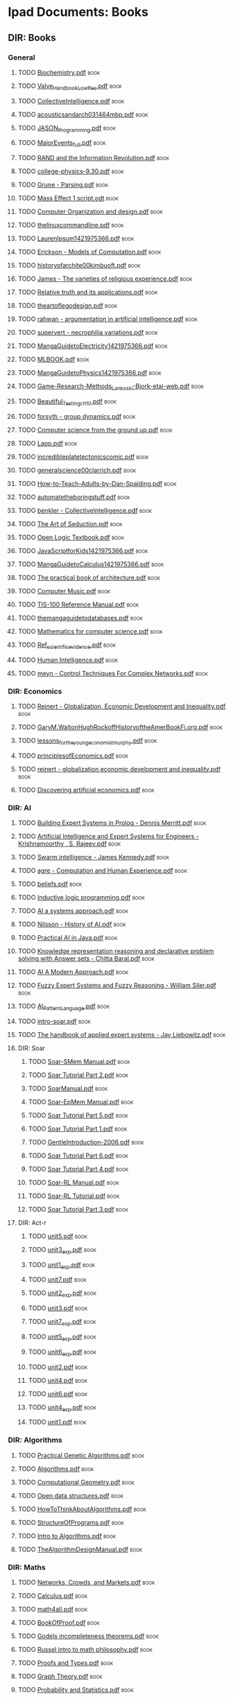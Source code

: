 * Ipad Documents: Books
** DIR: Books
*** General
**** TODO [[file:///Users/jgrey/Desktop/IPAD_MAIN/Books/Biochemistry.pdf][Biochemistry.pdf]]                                                      :book:
**** TODO [[file:///Users/jgrey/Desktop/IPAD_MAIN/Books/Valve_Handbook_LowRes.pdf][Valve_Handbook_LowRes.pdf]]                                             :book:
**** TODO [[file:///Users/jgrey/Desktop/IPAD_MAIN/Books/CollectiveIntelligence.pdf][CollectiveIntelligence.pdf]]                                            :book:
**** TODO [[file:///Users/jgrey/Desktop/IPAD_MAIN/Books/acousticsandarch031464mbp.pdf][acousticsandarch031464mbp.pdf]]                                         :book:
**** TODO [[file:///Users/jgrey/Desktop/IPAD_MAIN/Books/JASON_Programming.pdf][JASON_Programming.pdf]]                                                 :book:
**** TODO [[file:///Users/jgrey/Desktop/IPAD_MAIN/Books/MajorEvents_full.pdf][MajorEvents_full.pdf]]                                                  :book:
**** TODO [[file:///Users/jgrey/Desktop/IPAD_MAIN/Books/RAND and the Information Revolution.pdf][RAND and the Information Revolution.pdf]]                               :book:
**** TODO [[file:///Users/jgrey/Desktop/IPAD_MAIN/Books/college-physics-9.30.pdf][college-physics-9.30.pdf]]                                              :book:
**** TODO [[file:///Users/jgrey/Desktop/IPAD_MAIN/Books/Grune - Parsing.pdf][Grune - Parsing.pdf]]                                                   :book:
**** TODO [[file:///Users/jgrey/Desktop/IPAD_MAIN/Books/Mass Effect 1 script.odt][Mass Effect 1 script.odt]]                                              :book:
**** TODO [[file:///Users/jgrey/Desktop/IPAD_MAIN/Books/Computer Organization and design.pdf][Computer Organization and design.pdf]]                                  :book:
**** TODO [[file:///Users/jgrey/Desktop/IPAD_MAIN/Books/thelinuxcommandline.pdf][thelinuxcommandline.pdf]]                                               :book:
**** TODO [[file:///Users/jgrey/Desktop/IPAD_MAIN/Books/LaurenIpsum1421975366.pdf][LaurenIpsum1421975366.pdf]]                                             :book:
**** TODO [[file:///Users/jgrey/Desktop/IPAD_MAIN/Books/Erickson - Models of Computation.pdf][Erickson - Models of Computation.pdf]]                                  :book:
**** TODO [[file:///Users/jgrey/Desktop/IPAD_MAIN/Books/historyofarchite00kimbuoft.pdf][historyofarchite00kimbuoft.pdf]]                                        :book:
**** TODO [[file:///Users/jgrey/Desktop/IPAD_MAIN/Books/James - The varieties of religious experience.pdf][James - The varieties of religious experience.pdf]]                     :book:
**** TODO [[file:///Users/jgrey/Desktop/IPAD_MAIN/Books/Relative truth and its applications.pdf][Relative truth and its applications.pdf]]                               :book:
**** TODO [[file:///Users/jgrey/Desktop/IPAD_MAIN/Books/theartoflegodesign.pdf][theartoflegodesign.pdf]]                                                :book:
**** TODO [[file:///Users/jgrey/Desktop/IPAD_MAIN/Books/rahwan - argumentation in artificial intelligence.pdf][rahwan - argumentation in artificial intelligence.pdf]]                 :book:
**** TODO [[file:///Users/jgrey/Desktop/IPAD_MAIN/Books/supervert - necrophilia variations.pdf][supervert - necrophilia variations.pdf]]                                :book:
**** TODO [[file:///Users/jgrey/Desktop/IPAD_MAIN/Books/MangaGuidetoElectricity1421975366.pdf][MangaGuidetoElectricity1421975366.pdf]]                                 :book:
**** TODO [[file:///Users/jgrey/Desktop/IPAD_MAIN/Books/MLBOOK.pdf][MLBOOK.pdf]]                                                            :book:
**** TODO [[file:///Users/jgrey/Desktop/IPAD_MAIN/Books/MangaGuidetoPhysics1421975366.pdf][MangaGuidetoPhysics1421975366.pdf]]                                     :book:
**** TODO [[file:///Users/jgrey/Desktop/IPAD_MAIN/Books/Game-Research-Methods_Lankoski-Bjork-etal-web.pdf][Game-Research-Methods_Lankoski-Bjork-etal-web.pdf]]                     :book:
**** TODO [[file:///Users/jgrey/Desktop/IPAD_MAIN/Books/Beautiful_Testing_ch10.pdf][Beautiful_Testing_ch10.pdf]]                                            :book:
**** TODO [[file:///Users/jgrey/Desktop/IPAD_MAIN/Books/forsyth - group dynamics.pdf][forsyth - group dynamics.pdf]]                                          :book:
**** TODO [[file:///Users/jgrey/Desktop/IPAD_MAIN/Books/Computer science from the ground up.pdf][Computer science from the ground up.pdf]]                               :book:
**** TODO [[file:///Users/jgrey/Desktop/IPAD_MAIN/Books/Lapp.pdf][Lapp.pdf]]                                                              :book:
**** TODO [[file:///Users/jgrey/Desktop/IPAD_MAIN/Books/incredibleplatetectonicscomic.pdf][incredibleplatetectonicscomic.pdf]]                                     :book:
**** TODO [[file:///Users/jgrey/Desktop/IPAD_MAIN/Books/generalscience00clarrich.pdf][generalscience00clarrich.pdf]]                                          :book:
**** TODO [[file:///Users/jgrey/Desktop/IPAD_MAIN/Books/How-to-Teach-Adults-by-Dan-Spalding.pdf][How-to-Teach-Adults-by-Dan-Spalding.pdf]]                               :book:
**** TODO [[file:///Users/jgrey/Desktop/IPAD_MAIN/Books/automatetheboringstuff.pdf][automatetheboringstuff.pdf]]                                            :book:
**** TODO [[file:///Users/jgrey/Desktop/IPAD_MAIN/Books/benkler - CollectiveIntelligence.pdf][benkler - CollectiveIntelligence.pdf]]                                  :book:
**** TODO [[file:///Users/jgrey/Desktop/IPAD_MAIN/Books/The Art of Seduction.pdf][The Art of Seduction.pdf]]                                              :book:
**** TODO [[file:///Users/jgrey/Desktop/IPAD_MAIN/Books/Open Logic Textbook.pdf][Open Logic Textbook.pdf]]                                               :book:
**** TODO [[file:///Users/jgrey/Desktop/IPAD_MAIN/Books/JavaScriptforKids1421975366.pdf][JavaScriptforKids1421975366.pdf]]                                       :book:
**** TODO [[file:///Users/jgrey/Desktop/IPAD_MAIN/Books/MangaGuidetoCalculus1421975366.pdf][MangaGuidetoCalculus1421975366.pdf]]                                    :book:
**** TODO [[file:///Users/jgrey/Desktop/IPAD_MAIN/Books/The practical book of architecture.pdf][The practical book of architecture.pdf]]                                :book:
**** TODO [[file:///Users/jgrey/Desktop/IPAD_MAIN/Books/Computer Music.pdf][Computer Music.pdf]]                                                    :book:
**** TODO [[file:///Users/jgrey/Desktop/IPAD_MAIN/Books/TIS-100 Reference Manual.pdf][TIS-100 Reference Manual.pdf]]                                          :book:
**** TODO [[file:///Users/jgrey/Desktop/IPAD_MAIN/Books/themangaguidetodatabases.pdf][themangaguidetodatabases.pdf]]                                          :book:
**** TODO [[file:///Users/jgrey/Desktop/IPAD_MAIN/Books/Mathematics for computer science.pdf][Mathematics for computer science.pdf]]                                  :book:
**** TODO [[file:///Users/jgrey/Desktop/IPAD_MAIN/Books/Ref_scientific_evidence.pdf][Ref_scientific_evidence.pdf]]                                           :book:
**** TODO [[file:///Users/jgrey/Desktop/IPAD_MAIN/Books/Human Intelligence.pdf][Human Intelligence.pdf]]                                                :book:
**** TODO [[file:///Users/jgrey/Desktop/IPAD_MAIN/Books/meyn - Control Techniques For Complex Networks.pdf][meyn - Control Techniques For Complex Networks.pdf]]                    :book:
*** DIR: Economics
**** TODO [[file:///Users/jgrey/Desktop/IPAD_MAIN/Books/Economics/Reinert - Globalization, Economic Development and Inequality.pdf][Reinert - Globalization, Economic Development and Inequality.pdf]]      :book:
**** TODO [[file:///Users/jgrey/Desktop/IPAD_MAIN/Books/Economics/GaryM.WaltonHughRockoffHistoryoftheAmerBookFi.org.pdf][GaryM.WaltonHughRockoffHistoryoftheAmerBookFi.org.pdf]]                 :book:
**** TODO [[file:///Users/jgrey/Desktop/IPAD_MAIN/Books/Economics/lessons_for_the_young_economist_murphy.pdf][lessons_for_the_young_economist_murphy.pdf]]                            :book:
**** TODO [[file:///Users/jgrey/Desktop/IPAD_MAIN/Books/Economics/principlesofEconomics.pdf][principlesofEconomics.pdf]]                                             :book:
**** TODO [[file:///Users/jgrey/Desktop/IPAD_MAIN/Books/Economics/reinert - globalization economic development and inequality.pdf][reinert - globalization economic development and inequality.pdf]]       :book:
**** TODO [[file:///Users/jgrey/Desktop/IPAD_MAIN/Books/Economics/Discovering artificial economics.pdf][Discovering artificial economics.pdf]]                                  :book:
*** DIR: AI
**** TODO [[file:///Users/jgrey/Desktop/IPAD_MAIN/Books/AI/Building Expert Systems in Prolog - Dennis Merritt.pdf][Building Expert Systems in Prolog - Dennis Merritt.pdf]]                :book:
**** TODO [[file:///Users/jgrey/Desktop/IPAD_MAIN/Books/AI/Artificial Intelligence and Expert Systems for Engineers - Krishnamoorthy , S. Rajeev.pdf][Artificial Intelligence and Expert Systems for Engineers - Krishnamoorthy , S. Rajeev.pdf]] :book:
**** TODO [[file:///Users/jgrey/Desktop/IPAD_MAIN/Books/AI/Swarm intelligence - James Kennedy.pdf][Swarm intelligence - James Kennedy.pdf]]                                :book:
**** TODO [[file:///Users/jgrey/Desktop/IPAD_MAIN/Books/AI/agre - Computation and Human Experience.pdf][agre - Computation and Human Experience.pdf]]                           :book:
**** TODO [[file:///Users/jgrey/Desktop/IPAD_MAIN/Books/AI/beliefs.pdf][beliefs.pdf]]                                                           :book:
**** TODO [[file:///Users/jgrey/Desktop/IPAD_MAIN/Books/AI/Inductive logic programming.pdf][Inductive logic programming.pdf]]                                       :book:
**** TODO [[file:///Users/jgrey/Desktop/IPAD_MAIN/Books/AI/AI a systems approach.pdf][AI a systems approach.pdf]]                                             :book:
**** TODO [[file:///Users/jgrey/Desktop/IPAD_MAIN/Books/AI/Nilsson - History of AI.pdf][Nilsson - History of AI.pdf]]                                           :book:
**** TODO [[file:///Users/jgrey/Desktop/IPAD_MAIN/Books/AI/Practical AI in Java.pdf][Practical AI in Java.pdf]]                                              :book:
**** TODO [[file:///Users/jgrey/Desktop/IPAD_MAIN/Books/AI/Knowledge representation reasoning and declarative problem solving with Answer sets - Chitta Baral.pdf][Knowledge representation reasoning and declarative problem solving with Answer sets - Chitta Baral.pdf]] :book:
**** TODO [[file:///Users/jgrey/Desktop/IPAD_MAIN/Books/AI/AI A Modern Approach.pdf][AI A Modern Approach.pdf]]                                              :book:
**** TODO [[file:///Users/jgrey/Desktop/IPAD_MAIN/Books/AI/Fuzzy Expert Systems and Fuzzy Reasoning - William Siler.pdf][Fuzzy Expert Systems and Fuzzy Reasoning - William Siler.pdf]]          :book:
**** TODO [[file:///Users/jgrey/Desktop/IPAD_MAIN/Books/AI/AI_Pattern_Language.pdf][AI_Pattern_Language.pdf]]                                               :book:
**** TODO [[file:///Users/jgrey/Desktop/IPAD_MAIN/Books/AI/intro-soar.pdf][intro-soar.pdf]]                                                        :book:
**** TODO [[file:///Users/jgrey/Desktop/IPAD_MAIN/Books/AI/The handbook of applied expert systems  - Jay Liebowitz.pdf][The handbook of applied expert systems  - Jay Liebowitz.pdf]]           :book:
**** DIR: Soar
***** TODO [[file:///Users/jgrey/Desktop/IPAD_MAIN/Books/AI/Soar/Soar-SMem Manual.pdf][Soar-SMem Manual.pdf]]                                                 :book:
***** TODO [[file:///Users/jgrey/Desktop/IPAD_MAIN/Books/AI/Soar/Soar Tutorial Part 2.pdf][Soar Tutorial Part 2.pdf]]                                             :book:
***** TODO [[file:///Users/jgrey/Desktop/IPAD_MAIN/Books/AI/Soar/SoarManual.pdf][SoarManual.pdf]]                                                       :book:
***** TODO [[file:///Users/jgrey/Desktop/IPAD_MAIN/Books/AI/Soar/Soar-EpMem Manual.pdf][Soar-EpMem Manual.pdf]]                                                :book:
***** TODO [[file:///Users/jgrey/Desktop/IPAD_MAIN/Books/AI/Soar/Soar Tutorial Part 5.pdf][Soar Tutorial Part 5.pdf]]                                             :book:
***** TODO [[file:///Users/jgrey/Desktop/IPAD_MAIN/Books/AI/Soar/Soar Tutorial Part 1.pdf][Soar Tutorial Part 1.pdf]]                                             :book:
***** TODO [[file:///Users/jgrey/Desktop/IPAD_MAIN/Books/AI/Soar/GentleIntroduction-2006.pdf][GentleIntroduction-2006.pdf]]                                          :book:
***** TODO [[file:///Users/jgrey/Desktop/IPAD_MAIN/Books/AI/Soar/Soar Tutorial Part 6.pdf][Soar Tutorial Part 6.pdf]]                                             :book:
***** TODO [[file:///Users/jgrey/Desktop/IPAD_MAIN/Books/AI/Soar/Soar Tutorial Part 4.pdf][Soar Tutorial Part 4.pdf]]                                             :book:
***** TODO [[file:///Users/jgrey/Desktop/IPAD_MAIN/Books/AI/Soar/Soar-RL Manual.pdf][Soar-RL Manual.pdf]]                                                   :book:
***** TODO [[file:///Users/jgrey/Desktop/IPAD_MAIN/Books/AI/Soar/Soar-RL Tutorial.pdf][Soar-RL Tutorial.pdf]]                                                 :book:
***** TODO [[file:///Users/jgrey/Desktop/IPAD_MAIN/Books/AI/Soar/Soar Tutorial Part 3.pdf][Soar Tutorial Part 3.pdf]]                                             :book:
**** DIR: Act-r
***** TODO [[file:///Users/jgrey/Desktop/IPAD_MAIN/Books/AI/Act-r/unit5.pdf][unit5.pdf]]                                                            :book:
***** TODO [[file:///Users/jgrey/Desktop/IPAD_MAIN/Books/AI/Act-r/unit3_exp.pdf][unit3_exp.pdf]]                                                        :book:
***** TODO [[file:///Users/jgrey/Desktop/IPAD_MAIN/Books/AI/Act-r/unit1_exp.pdf][unit1_exp.pdf]]                                                        :book:
***** TODO [[file:///Users/jgrey/Desktop/IPAD_MAIN/Books/AI/Act-r/unit7.pdf][unit7.pdf]]                                                            :book:
***** TODO [[file:///Users/jgrey/Desktop/IPAD_MAIN/Books/AI/Act-r/unit2_exp.pdf][unit2_exp.pdf]]                                                        :book:
***** TODO [[file:///Users/jgrey/Desktop/IPAD_MAIN/Books/AI/Act-r/unit3.pdf][unit3.pdf]]                                                            :book:
***** TODO [[file:///Users/jgrey/Desktop/IPAD_MAIN/Books/AI/Act-r/unit7_exp.pdf][unit7_exp.pdf]]                                                        :book:
***** TODO [[file:///Users/jgrey/Desktop/IPAD_MAIN/Books/AI/Act-r/unit5_exp.pdf][unit5_exp.pdf]]                                                        :book:
***** TODO [[file:///Users/jgrey/Desktop/IPAD_MAIN/Books/AI/Act-r/unit6_exp.pdf][unit6_exp.pdf]]                                                        :book:
***** TODO [[file:///Users/jgrey/Desktop/IPAD_MAIN/Books/AI/Act-r/unit2.pdf][unit2.pdf]]                                                            :book:
***** TODO [[file:///Users/jgrey/Desktop/IPAD_MAIN/Books/AI/Act-r/unit4.pdf][unit4.pdf]]                                                            :book:
***** TODO [[file:///Users/jgrey/Desktop/IPAD_MAIN/Books/AI/Act-r/unit6.pdf][unit6.pdf]]                                                            :book:
***** TODO [[file:///Users/jgrey/Desktop/IPAD_MAIN/Books/AI/Act-r/unit4_exp.pdf][unit4_exp.pdf]]                                                        :book:
***** TODO [[file:///Users/jgrey/Desktop/IPAD_MAIN/Books/AI/Act-r/unit1.pdf][unit1.pdf]]                                                            :book:
*** DIR: Algorithms
**** TODO [[file:///Users/jgrey/Desktop/IPAD_MAIN/Books/Algorithms/Practical Genetic Algorithms.pdf][Practical Genetic Algorithms.pdf]]                                      :book:
**** TODO [[file:///Users/jgrey/Desktop/IPAD_MAIN/Books/Algorithms/Algorithms.pdf][Algorithms.pdf]]                                                        :book:
**** TODO [[file:///Users/jgrey/Desktop/IPAD_MAIN/Books/Algorithms/Computational Geometry.pdf][Computational Geometry.pdf]]                                            :book:
**** TODO [[file:///Users/jgrey/Desktop/IPAD_MAIN/Books/Algorithms/Open data structures.pdf][Open data structures.pdf]]                                              :book:
**** TODO [[file:///Users/jgrey/Desktop/IPAD_MAIN/Books/Algorithms/HowToThinkAboutAlgorithms.pdf][HowToThinkAboutAlgorithms.pdf]]                                         :book:
**** TODO [[file:///Users/jgrey/Desktop/IPAD_MAIN/Books/Algorithms/StructureOfPrograms.pdf][StructureOfPrograms.pdf]]                                               :book:
**** TODO [[file:///Users/jgrey/Desktop/IPAD_MAIN/Books/Algorithms/Intro to Algorithms.pdf][Intro to Algorithms.pdf]]                                               :book:
**** TODO [[file:///Users/jgrey/Desktop/IPAD_MAIN/Books/Algorithms/TheAlgorithmDesignManual.pdf][TheAlgorithmDesignManual.pdf]]                                          :book:
*** DIR: Maths
**** TODO [[file:///Users/jgrey/Desktop/IPAD_MAIN/Books/Maths/Networks, Crowds, and Markets.pdf][Networks, Crowds, and Markets.pdf]]                                     :book:
**** TODO [[file:///Users/jgrey/Desktop/IPAD_MAIN/Books/Maths/Calculus.pdf][Calculus.pdf]]                                                          :book:
**** TODO [[file:///Users/jgrey/Desktop/IPAD_MAIN/Books/Maths/math4all.pdf][math4all.pdf]]                                                          :book:
**** TODO [[file:///Users/jgrey/Desktop/IPAD_MAIN/Books/Maths/BookOfProof.pdf][BookOfProof.pdf]]                                                       :book:
**** TODO [[file:///Users/jgrey/Desktop/IPAD_MAIN/Books/Maths/Godels incompleteness theorems.pdf][Godels incompleteness theorems.pdf]]                                    :book:
**** TODO [[file:///Users/jgrey/Desktop/IPAD_MAIN/Books/Maths/Russel intro to math philosophy.pdf][Russel intro to math philosophy.pdf]]                                   :book:
**** TODO [[file:///Users/jgrey/Desktop/IPAD_MAIN/Books/Maths/Proofs and Types.pdf][Proofs and Types.pdf]]                                                  :book:
**** TODO [[file:///Users/jgrey/Desktop/IPAD_MAIN/Books/Maths/Graph Theory.pdf][Graph Theory.pdf]]                                                      :book:
**** TODO [[file:///Users/jgrey/Desktop/IPAD_MAIN/Books/Maths/Probability and Statistics.pdf][Probability and Statistics.pdf]]                                        :book:
**** TODO [[file:///Users/jgrey/Desktop/IPAD_MAIN/Books/Maths/logicexercises.pdf][logicexercises.pdf]]                                                    :book:
**** TODO [[file:///Users/jgrey/Desktop/IPAD_MAIN/Books/Maths/ElemenLinearAlgebra_annot.pdf][ElemenLinearAlgebra_annot.pdf]]                                         :book:
**** TODO [[file:///Users/jgrey/Desktop/IPAD_MAIN/Books/Maths/Art of proof.pdf][Art of proof.pdf]]                                                      :book:
**** TODO [[file:///Users/jgrey/Desktop/IPAD_MAIN/Books/Maths/principlesofmath01russ.pdf][principlesofmath01russ.pdf]]                                            :book:
**** TODO [[file:///Users/jgrey/Desktop/IPAD_MAIN/Books/Maths/Basic_Engineering_Mathematics.pdf][Basic_Engineering_Mathematics.pdf]]                                     :book:
**** DIR: nonuniformrandomvariates
***** TODO [[file:///Users/jgrey/Desktop/IPAD_MAIN/Books/Maths/nonuniformrandomvariates/chapter_eleven.pdf][chapter_eleven.pdf]]                                                   :book:
***** TODO [[file:///Users/jgrey/Desktop/IPAD_MAIN/Books/Maths/nonuniformrandomvariates/chapter_one.pdf][chapter_one.pdf]]                                                      :book:
***** TODO [[file:///Users/jgrey/Desktop/IPAD_MAIN/Books/Maths/nonuniformrandomvariates/chapter_eight.pdf][chapter_eight.pdf]]                                                    :book:
***** TODO [[file:///Users/jgrey/Desktop/IPAD_MAIN/Books/Maths/nonuniformrandomvariates/fore.pdf][fore.pdf]]                                                             :book:
***** TODO [[file:///Users/jgrey/Desktop/IPAD_MAIN/Books/Maths/nonuniformrandomvariates/chapter_two.pdf][chapter_two.pdf]]                                                      :book:
***** TODO [[file:///Users/jgrey/Desktop/IPAD_MAIN/Books/Maths/nonuniformrandomvariates/chapter_five.pdf][chapter_five.pdf]]                                                     :book:
***** TODO [[file:///Users/jgrey/Desktop/IPAD_MAIN/Books/Maths/nonuniformrandomvariates/chapter_four.pdf][chapter_four.pdf]]                                                     :book:
***** TODO [[file:///Users/jgrey/Desktop/IPAD_MAIN/Books/Maths/nonuniformrandomvariates/preface.pdf][preface.pdf]]                                                          :book:
***** TODO [[file:///Users/jgrey/Desktop/IPAD_MAIN/Books/Maths/nonuniformrandomvariates/chapter_fourteen_1.pdf][chapter_fourteen_1.pdf]]                                               :book:
***** TODO [[file:///Users/jgrey/Desktop/IPAD_MAIN/Books/Maths/nonuniformrandomvariates/chapter_fifteen_2.pdf][chapter_fifteen_2.pdf]]                                                :book:
***** TODO [[file:///Users/jgrey/Desktop/IPAD_MAIN/Books/Maths/nonuniformrandomvariates/chapter_seven.pdf][chapter_seven.pdf]]                                                    :book:
***** TODO [[file:///Users/jgrey/Desktop/IPAD_MAIN/Books/Maths/nonuniformrandomvariates/chapter_fourteen_2.pdf][chapter_fourteen_2.pdf]]                                               :book:
***** TODO [[file:///Users/jgrey/Desktop/IPAD_MAIN/Books/Maths/nonuniformrandomvariates/chapter_nine.pdf][chapter_nine.pdf]]                                                     :book:
***** TODO [[file:///Users/jgrey/Desktop/IPAD_MAIN/Books/Maths/nonuniformrandomvariates/chapter_twelve.pdf][chapter_twelve.pdf]]                                                   :book:
***** TODO [[file:///Users/jgrey/Desktop/IPAD_MAIN/Books/Maths/nonuniformrandomvariates/chapter_thirteen.pdf][chapter_thirteen.pdf]]                                                 :book:
***** TODO [[file:///Users/jgrey/Desktop/IPAD_MAIN/Books/Maths/nonuniformrandomvariates/chapter_fifteen_1.pdf][chapter_fifteen_1.pdf]]                                                :book:
***** TODO [[file:///Users/jgrey/Desktop/IPAD_MAIN/Books/Maths/nonuniformrandomvariates/chapter_ten.pdf][chapter_ten.pdf]]                                                      :book:
***** TODO [[file:///Users/jgrey/Desktop/IPAD_MAIN/Books/Maths/nonuniformrandomvariates/chapter_three.pdf][chapter_three.pdf]]                                                    :book:
***** TODO [[file:///Users/jgrey/Desktop/IPAD_MAIN/Books/Maths/nonuniformrandomvariates/chapter_six.pdf][chapter_six.pdf]]                                                      :book:
*** DIR: Psychology
**** TODO [[file:///Users/jgrey/Desktop/IPAD_MAIN/Books/Psychology/dd303_b1_prelims_chapter1.pdf][dd303_b1_prelims_chapter1.pdf]]                                         :book:
**** TODO [[file:///Users/jgrey/Desktop/IPAD_MAIN/Books/Psychology/DD303_Journal_Articles.doc][DD303_Journal_Articles.doc]]                                            :book:
**** TODO [[file:///Users/jgrey/Desktop/IPAD_MAIN/Books/Psychology/dd303_b1_part4.pdf][dd303_b1_part4.pdf]]                                                    :book:
**** TODO [[file:///Users/jgrey/Desktop/IPAD_MAIN/Books/Psychology/CogPsychBook1Part1 - annotated.pdf][CogPsychBook1Part1 - annotated.pdf]]                                    :book:
**** TODO [[file:///Users/jgrey/Desktop/IPAD_MAIN/Books/Psychology/Eric Berne - Games People Play.pdf][Eric Berne - Games People Play.pdf]]                                    :book:
**** TODO [[file:///Users/jgrey/Desktop/IPAD_MAIN/Books/Psychology/dd303_b1_colour_section.pdf][dd303_b1_colour_section.pdf]]                                           :book:
**** TODO [[file:///Users/jgrey/Desktop/IPAD_MAIN/Books/Psychology/SocialPsychBook2 - annotated.pdf][SocialPsychBook2 - annotated.pdf]]                                      :book:
**** TODO [[file:///Users/jgrey/Desktop/IPAD_MAIN/Books/Psychology/ebook_dd303_methodsbook_e2i1_n9781848734685_l3.pdf][ebook_dd303_methodsbook_e2i1_n9781848734685_l3.pdf]]                    :book:
**** TODO [[file:///Users/jgrey/Desktop/IPAD_MAIN/Books/Psychology/ebook_sd226_book5_e2i2_n9780749214456_l1.pdf][ebook_sd226_book5_e2i2_n9780749214456_l1.pdf]]                          :book:
**** TODO [[file:///Users/jgrey/Desktop/IPAD_MAIN/Books/Psychology/ebook_sd226_book4_e2i2_n9780749214449_l3_1.pdf][ebook_sd226_book4_e2i2_n9780749214449_l3_1.pdf]]                        :book:
**** TODO [[file:///Users/jgrey/Desktop/IPAD_MAIN/Books/Psychology/MappingPsychBook1Part1.pdf][MappingPsychBook1Part1.pdf]]                                            :book:
**** TODO [[file:///Users/jgrey/Desktop/IPAD_MAIN/Books/Psychology/ebook_dd303_mc_e2i1_Reading1_isbn9781848734685.pdf][ebook_dd303_mc_e2i1_Reading1_isbn9781848734685.pdf]]                    :book:
**** TODO [[file:///Users/jgrey/Desktop/IPAD_MAIN/Books/Psychology/dd303_b1_part2.pdf][dd303_b1_part2.pdf]]                                                    :book:
**** TODO [[file:///Users/jgrey/Desktop/IPAD_MAIN/Books/Psychology/ebook_sd226_book2_e2i2_n9780749214319_l3_1.pdf][ebook_sd226_book2_e2i2_n9780749214319_l3_1.pdf]]                        :book:
**** TODO [[file:///Users/jgrey/Desktop/IPAD_MAIN/Books/Psychology/socialpowersthre00joneiala.pdf][socialpowersthre00joneiala.pdf]]                                        :book:
**** TODO [[file:///Users/jgrey/Desktop/IPAD_MAIN/Books/Psychology/dd303_b1_part3.pdf][dd303_b1_part3.pdf]]                                                    :book:
**** TODO [[file:///Users/jgrey/Desktop/IPAD_MAIN/Books/Psychology/dd303_b1_part5.pdf][dd303_b1_part5.pdf]]                                                    :book:
**** TODO [[file:///Users/jgrey/Desktop/IPAD_MAIN/Books/Psychology/MappingPsychBook1Part2.pdf][MappingPsychBook1Part2.pdf]]                                            :book:
**** TODO [[file:///Users/jgrey/Desktop/IPAD_MAIN/Books/Psychology/ebook_sd226_book1_e2i2_n9780749214302_isbn0749214309_l3_1.pdf][ebook_sd226_book1_e2i2_n9780749214302_isbn0749214309_l3_1.pdf]]         :book:
**** TODO [[file:///Users/jgrey/Desktop/IPAD_MAIN/Books/Psychology/BioPsychBook1Part1 - annotated.pdf][BioPsychBook1Part1 - annotated.pdf]]                                    :book:
**** TODO [[file:///Users/jgrey/Desktop/IPAD_MAIN/Books/Psychology/SocialPsychBook1 - annotated.pdf][SocialPsychBook1 - annotated.pdf]]                                      :book:
**** TODO [[file:///Users/jgrey/Desktop/IPAD_MAIN/Books/Psychology/dd303_b1_part1.pdf][dd303_b1_part1.pdf]]                                                    :book:
**** TODO [[file:///Users/jgrey/Desktop/IPAD_MAIN/Books/Psychology/ebook_sd226_book3_e2i2_n9780749214326_l3_1.pdf][ebook_sd226_book3_e2i2_n9780749214326_l3_1.pdf]]                        :book:
**** TODO [[file:///Users/jgrey/Desktop/IPAD_MAIN/Books/Psychology/PsychMethodsBook.pdf][PsychMethodsBook.pdf]]                                                  :book:
**** TODO [[file:///Users/jgrey/Desktop/IPAD_MAIN/Books/Psychology/ebook_dd303_mc_e2i1_Reading2_isbn9781848734685.pdf][ebook_dd303_mc_e2i1_Reading2_isbn9781848734685.pdf]]                    :book:
**** TODO [[file:///Users/jgrey/Desktop/IPAD_MAIN/Books/Psychology/Group Dynamics Textbook.pdf][Group Dynamics Textbook.pdf]]                                           :book:
**** TODO [[file:///Users/jgrey/Desktop/IPAD_MAIN/Books/Psychology/MappingPsychBook2.pdf][MappingPsychBook2.pdf]]                                                 :book:
**** TODO [[file:///Users/jgrey/Desktop/IPAD_MAIN/Books/Psychology/CogPsychMethods - annotated.pdf][CogPsychMethods - annotated.pdf]]                                       :book:
**** TODO [[file:///Users/jgrey/Desktop/IPAD_MAIN/Books/Psychology/ebook_sd226_book6_e2i2_n9780749214463_l1.pdf][ebook_sd226_book6_e2i2_n9780749214463_l1.pdf]]                          :book:
**** TODO [[file:///Users/jgrey/Desktop/IPAD_MAIN/Books/Psychology/dd303_methods_companion_colour_section.pdf][dd303_methods_companion_colour_section.pdf]]                            :book:
*** DIR: The informed writer
**** TODO [[file:///Users/jgrey/Desktop/IPAD_MAIN/Books/The informed writer/chapter6.pdf][chapter6.pdf]]                                                          :book:
**** TODO [[file:///Users/jgrey/Desktop/IPAD_MAIN/Books/The informed writer/chapter9.pdf][chapter9.pdf]]                                                          :book:
**** TODO [[file:///Users/jgrey/Desktop/IPAD_MAIN/Books/The informed writer/chapter16.pdf][chapter16.pdf]]                                                         :book:
**** TODO [[file:///Users/jgrey/Desktop/IPAD_MAIN/Books/The informed writer/chapter13.pdf][chapter13.pdf]]                                                         :book:
**** TODO [[file:///Users/jgrey/Desktop/IPAD_MAIN/Books/The informed writer/chapter14.pdf][chapter14.pdf]]                                                         :book:
**** TODO [[file:///Users/jgrey/Desktop/IPAD_MAIN/Books/The informed writer/chapter4.pdf][chapter4.pdf]]                                                          :book:
**** TODO [[file:///Users/jgrey/Desktop/IPAD_MAIN/Books/The informed writer/chapter1.pdf][chapter1.pdf]]                                                          :book:
**** TODO [[file:///Users/jgrey/Desktop/IPAD_MAIN/Books/The informed writer/chapter7.pdf][chapter7.pdf]]                                                          :book:
**** TODO [[file:///Users/jgrey/Desktop/IPAD_MAIN/Books/The informed writer/chapter10.pdf][chapter10.pdf]]                                                         :book:
**** TODO [[file:///Users/jgrey/Desktop/IPAD_MAIN/Books/The informed writer/chapter2.pdf][chapter2.pdf]]                                                          :book:
**** TODO [[file:///Users/jgrey/Desktop/IPAD_MAIN/Books/The informed writer/chapter3.pdf][chapter3.pdf]]                                                          :book:
**** TODO [[file:///Users/jgrey/Desktop/IPAD_MAIN/Books/The informed writer/chapter15.pdf][chapter15.pdf]]                                                         :book:
**** TODO [[file:///Users/jgrey/Desktop/IPAD_MAIN/Books/The informed writer/chapter5.pdf][chapter5.pdf]]                                                          :book:
**** TODO [[file:///Users/jgrey/Desktop/IPAD_MAIN/Books/The informed writer/chapter12.pdf][chapter12.pdf]]                                                         :book:
**** TODO [[file:///Users/jgrey/Desktop/IPAD_MAIN/Books/The informed writer/chapter8.pdf][chapter8.pdf]]                                                          :book:
**** TODO [[file:///Users/jgrey/Desktop/IPAD_MAIN/Books/The informed writer/chapter11.pdf][chapter11.pdf]]                                                         :book:
*** DIR: Anthropology
**** TODO [[file:///Users/jgrey/Desktop/IPAD_MAIN/Books/Anthropology/Kinship and social organization.pdf][Kinship and social organization.pdf]]                                   :book:
**** TODO [[file:///Users/jgrey/Desktop/IPAD_MAIN/Books/Anthropology/Sociocultural systems.pdf][Sociocultural systems.pdf]]                                             :book:
**** TODO [[file:///Users/jgrey/Desktop/IPAD_MAIN/Books/Anthropology/How Canadians communicate.pdf][How Canadians communicate.pdf]]                                         :book:
**** TODO [[file:///Users/jgrey/Desktop/IPAD_MAIN/Books/Anthropology/Graeber, David - Toward An Anthropological Theory of Value.pdf][Graeber, David - Toward An Anthropological Theory of Value.pdf]]        :book:
**** TODO [[file:///Users/jgrey/Desktop/IPAD_MAIN/Books/Anthropology/The importance of being monogamous.pdf][The importance of being monogamous.pdf]]                                :book:
**** TODO [[file:///Users/jgrey/Desktop/IPAD_MAIN/Books/Anthropology/A metaphoric mind.pdf][A metaphoric mind.pdf]]                                                 :book:
**** TODO [[file:///Users/jgrey/Desktop/IPAD_MAIN/Books/Anthropology/How canadians communicate IV.pdf][How canadians communicate IV.pdf]]                                      :book:
*** DIR: Law and politics
**** TODO [[file:///Users/jgrey/Desktop/IPAD_MAIN/Books/Law and politics/voterID2.pdf][voterID2.pdf]]                                                          :book:
**** TODO [[file:///Users/jgrey/Desktop/IPAD_MAIN/Books/Law and politics/FreeCultureLessig.pdf][FreeCultureLessig.pdf]]                                                 :book:
**** TODO [[file:///Users/jgrey/Desktop/IPAD_MAIN/Books/Law and politics/LessigFutureIdeas.pdf][LessigFutureIdeas.pdf]]                                                 :book:
**** TODO [[file:///Users/jgrey/Desktop/IPAD_MAIN/Books/Law and politics/voterID.pdf][voterID.pdf]]                                                           :book:
*** DIR: syntax and semantics
**** TODO [[file:///Users/jgrey/Desktop/IPAD_MAIN/Books/syntax and semantics/Chapter7.pdf][Chapter7.pdf]]                                                          :book:
**** TODO [[file:///Users/jgrey/Desktop/IPAD_MAIN/Books/syntax and semantics/Provably Correction Implementation.pdf][Provably Correction Implementation.pdf]]                                :book:
**** TODO [[file:///Users/jgrey/Desktop/IPAD_MAIN/Books/syntax and semantics/Chapter6.pdf][Chapter6.pdf]]                                                          :book:
**** TODO [[file:///Users/jgrey/Desktop/IPAD_MAIN/Books/syntax and semantics/Preface.pdf][Preface.pdf]]                                                           :book:
**** TODO [[file:///Users/jgrey/Desktop/IPAD_MAIN/Books/syntax and semantics/Chapter4.pdf][Chapter4.pdf]]                                                          :book:
**** TODO [[file:///Users/jgrey/Desktop/IPAD_MAIN/Books/syntax and semantics/Chapter3.pdf][Chapter3.pdf]]                                                          :book:
**** TODO [[file:///Users/jgrey/Desktop/IPAD_MAIN/Books/syntax and semantics/AppendixA.pdf][AppendixA.pdf]]                                                         :book:
**** TODO [[file:///Users/jgrey/Desktop/IPAD_MAIN/Books/syntax and semantics/Introduction.pdf][Introduction.pdf]]                                                      :book:
**** TODO [[file:///Users/jgrey/Desktop/IPAD_MAIN/Books/syntax and semantics/axiom.pdf][axiom.pdf]]                                                             :book:
**** TODO [[file:///Users/jgrey/Desktop/IPAD_MAIN/Books/syntax and semantics/Chapter2.pdf][Chapter2.pdf]]                                                          :book:
**** TODO [[file:///Users/jgrey/Desktop/IPAD_MAIN/Books/syntax and semantics/More on Program Analysis.pdf][More on Program Analysis.pdf]]                                          :book:
**** TODO [[file:///Users/jgrey/Desktop/IPAD_MAIN/Books/syntax and semantics/Chapter1.pdf][Chapter1.pdf]]                                                          :book:
**** TODO [[file:///Users/jgrey/Desktop/IPAD_MAIN/Books/syntax and semantics/Chapter9.pdf][Chapter9.pdf]]                                                          :book:
**** TODO [[file:///Users/jgrey/Desktop/IPAD_MAIN/Books/syntax and semantics/More on Operational Sematics.pdf][More on Operational Sematics.pdf]]                                      :book:
**** TODO [[file:///Users/jgrey/Desktop/IPAD_MAIN/Books/syntax and semantics/Chapter8.pdf][Chapter8.pdf]]                                                          :book:
**** TODO [[file:///Users/jgrey/Desktop/IPAD_MAIN/Books/syntax and semantics/front matter.pdf][front matter.pdf]]                                                      :book:
**** TODO [[file:///Users/jgrey/Desktop/IPAD_MAIN/Books/syntax and semantics/AppendixB.pdf][AppendixB.pdf]]                                                         :book:
**** TODO [[file:///Users/jgrey/Desktop/IPAD_MAIN/Books/syntax and semantics/More on Axiomatic Program Verification.pdf][More on Axiomatic Program Verification.pdf]]                            :book:
**** TODO [[file:///Users/jgrey/Desktop/IPAD_MAIN/Books/syntax and semantics/TOC.pdf][TOC.pdf]]                                                               :book:
**** TODO [[file:///Users/jgrey/Desktop/IPAD_MAIN/Books/syntax and semantics/Chapter12.pdf][Chapter12.pdf]]                                                         :book:
**** TODO [[file:///Users/jgrey/Desktop/IPAD_MAIN/Books/syntax and semantics/Chapter13.pdf][Chapter13.pdf]]                                                         :book:
**** TODO [[file:///Users/jgrey/Desktop/IPAD_MAIN/Books/syntax and semantics/Program Analysis.pdf][Program Analysis.pdf]]                                                  :book:
**** TODO [[file:///Users/jgrey/Desktop/IPAD_MAIN/Books/syntax and semantics/Chapter11.pdf][Chapter11.pdf]]                                                         :book:
**** TODO [[file:///Users/jgrey/Desktop/IPAD_MAIN/Books/syntax and semantics/Semantics with applications.pdf][Semantics with applications.pdf]]                                       :book:
**** TODO [[file:///Users/jgrey/Desktop/IPAD_MAIN/Books/syntax and semantics/semantics.pdf][semantics.pdf]]                                                         :book:
**** TODO [[file:///Users/jgrey/Desktop/IPAD_MAIN/Books/syntax and semantics/Chapter5.pdf][Chapter5.pdf]]                                                          :book:
**** TODO [[file:///Users/jgrey/Desktop/IPAD_MAIN/Books/syntax and semantics/Denotional Sematics.pdf][Denotional Sematics.pdf]]                                               :book:
**** TODO [[file:///Users/jgrey/Desktop/IPAD_MAIN/Books/syntax and semantics/Axiomatic Program Verification.pdf][Axiomatic Program Verification.pdf]]                                    :book:
**** TODO [[file:///Users/jgrey/Desktop/IPAD_MAIN/Books/syntax and semantics/Further Reading.pdf][Further Reading.pdf]]                                                   :book:
**** TODO [[file:///Users/jgrey/Desktop/IPAD_MAIN/Books/syntax and semantics/lecture07-axiomatic.pdf][lecture07-axiomatic.pdf]]                                               :book:
**** TODO [[file:///Users/jgrey/Desktop/IPAD_MAIN/Books/syntax and semantics/Notation.pdf][Notation.pdf]]                                                          :book:
**** TODO [[file:///Users/jgrey/Desktop/IPAD_MAIN/Books/syntax and semantics/Prog Lang application and interpretation.pdf][Prog Lang application and interpretation.pdf]]                          :book:
**** TODO [[file:///Users/jgrey/Desktop/IPAD_MAIN/Books/syntax and semantics/Operational Sematics.pdf][Operational Sematics.pdf]]                                              :book:
**** TODO [[file:///Users/jgrey/Desktop/IPAD_MAIN/Books/syntax and semantics/Chapter10.pdf][Chapter10.pdf]]                                                         :book:
*** DIR: Game backgrounds
**** TODO [[file:///Users/jgrey/Desktop/IPAD_MAIN/Books/Game backgrounds/Torment_Vision_Statement_1997.pdf][Torment_Vision_Statement_1997.pdf]]                                     :book:
**** TODO [[file:///Users/jgrey/Desktop/IPAD_MAIN/Books/Game backgrounds/ThePeoplesOfAuriga.pdf][ThePeoplesOfAuriga.pdf]]                                                :book:
*** DIR: Wikibooks
**** TODO [[file:///Users/jgrey/Desktop/IPAD_MAIN/Books/Wikibooks/Warfare_2.pdf][Warfare_2.pdf]]                                                         :book:
**** TODO [[file:///Users/jgrey/Desktop/IPAD_MAIN/Books/Wikibooks/A Wikipedian Miscellany.pdf][A Wikipedian Miscellany.pdf]]                                           :book:
**** TODO [[file:///Users/jgrey/Desktop/IPAD_MAIN/Books/Wikibooks/Warfare_1.pdf][Warfare_1.pdf]]                                                         :book:
**** TODO [[file:///Users/jgrey/Desktop/IPAD_MAIN/Books/Wikibooks/Cooking.pdf][Cooking.pdf]]                                                           :book:
*** DIR: Semiotics
**** TODO [[file:///Users/jgrey/Desktop/IPAD_MAIN/Books/Semiotics/WalterBenjaminTheWorkofArt.pdf][WalterBenjaminTheWorkofArt.pdf]]                                        :book:
**** TODO [[file:///Users/jgrey/Desktop/IPAD_MAIN/Books/Semiotics/Syntactic Structures.pdf][Syntactic Structures.pdf]]                                              :book:
**** TODO [[file:///Users/jgrey/Desktop/IPAD_MAIN/Books/Semiotics/Baudrillard, Jean - Simulacra and Simulation.pdf][Baudrillard, Jean - Simulacra and Simulation.pdf]]                      :book:
*** DIR: Comics
**** TODO [[file:///Users/jgrey/Desktop/IPAD_MAIN/Books/Comics/mockingdead_1403556328.pdf][mockingdead_1403556328.pdf]]                                            :book:
**** TODO [[file:///Users/jgrey/Desktop/IPAD_MAIN/Books/Comics/Music theory.pdf][Music theory.pdf]]                                                      :book:
*** DIR: NLP
**** TODO [[file:///Users/jgrey/Desktop/IPAD_MAIN/Books/NLP/Foundations of Statistical Natural Language Processing - Christopher D. Manning.pdf][Foundations of Statistical Natural Language Processing - Christopher D. Manning.pdf]] :book:
**** TODO [[file:///Users/jgrey/Desktop/IPAD_MAIN/Books/NLP/Speech and Language Processing.pdf][Speech and Language Processing.pdf]]                                    :book:
**** TODO [[file:///Users/jgrey/Desktop/IPAD_MAIN/Books/NLP/Information Retrieval.pdf][Information Retrieval.pdf]]                                             :book:
**** TODO [[file:///Users/jgrey/Desktop/IPAD_MAIN/Books/NLP/Natural Language Processing for Online Applications Text Retrieval,Extraction and Categorization - Peter Jackson , Isabelle Moulinier.pdf][Natural Language Processing for Online Applications Text Retrieval,Extraction and Categorization - Peter Jackson , Isabelle Moulinier.pdf]] :book:
*** DIR: Education
**** TODO [[file:///Users/jgrey/Desktop/IPAD_MAIN/Books/Education/The theory and practice of online learning.pdf][The theory and practice of online learning.pdf]]                        :book:
**** TODO [[file:///Users/jgrey/Desktop/IPAD_MAIN/Books/Education/Flexible Pedagogy, flexible practice.pdf][Flexible Pedagogy, flexible practice.pdf]]                              :book:
*** DIR: Latin
**** TODO [[file:///Users/jgrey/Desktop/IPAD_MAIN/Books/Latin/Latin.pdf][Latin.pdf]]                                                             :book:
*** DIR: Poetry
**** TODO [[file:///Users/jgrey/Desktop/IPAD_MAIN/Books/Poetry/Cavalcanti - the metabolism of desire.pdf][Cavalcanti - the metabolism of desire.pdf]]                             :book:
*** DIR: Invisible Ink
**** TODO [[file:///Users/jgrey/Desktop/IPAD_MAIN/Books/Invisible Ink/Invisible Ink1.pdf][Invisible Ink1.pdf]]                                                    :book:
**** TODO [[file:///Users/jgrey/Desktop/IPAD_MAIN/Books/Invisible Ink/Invisible Ink3.pdf][Invisible Ink3.pdf]]                                                    :book:
**** TODO [[file:///Users/jgrey/Desktop/IPAD_MAIN/Books/Invisible Ink/Invisible Ink2.pdf][Invisible Ink2.pdf]]                                                    :book:
*** DIR: Cybernetics
**** TODO [[file:///Users/jgrey/Desktop/IPAD_MAIN/Books/Cybernetics/IntroCyb.pdf][IntroCyb.pdf]]                                                          :book:
*** DIR: Fiction
**** TODO [[file:///Users/jgrey/Desktop/IPAD_MAIN/Books/Fiction/the-library-of-babel-by-jorge-luis-borges.pdf][the-library-of-babel-by-jorge-luis-borges.pdf]]                         :book:
**** TODO [[file:///Users/jgrey/Desktop/IPAD_MAIN/Books/Fiction/Remember - Short Story Collection.pdf][Remember - Short Story Collection.pdf]]                                 :book:
**** TODO [[file:///Users/jgrey/Desktop/IPAD_MAIN/Books/Fiction/Burton_Tim_-_the_melancholy_death_of_oyster_boy_other_sto.pdf][Burton_Tim_-_the_melancholy_death_of_oyster_boy_other_sto.pdf]]         :book:
**** TODO [[file:///Users/jgrey/Desktop/IPAD_MAIN/Books/Fiction/MOTTCeBook.pdf][MOTTCeBook.pdf]]                                                        :book:
**** TODO [[file:///Users/jgrey/Desktop/IPAD_MAIN/Books/Fiction/CodexSeraphinianus.pdf][CodexSeraphinianus.pdf]]                                                :book:
**** TODO [[file:///Users/jgrey/Desktop/IPAD_MAIN/Books/Fiction/machineOfDeath.pdf][machineOfDeath.pdf]]                                                    :book:
**** TODO [[file:///Users/jgrey/Desktop/IPAD_MAIN/Books/Fiction/Wells - The Island of Dr. Moreau.pdf][Wells - The Island of Dr. Moreau.pdf]]                                  :book:
**** TODO [[file:///Users/jgrey/Desktop/IPAD_MAIN/Books/Fiction/Concerned.pdf][Concerned.pdf]]                                                         :book:
**** TODO [[file:///Users/jgrey/Desktop/IPAD_MAIN/Books/Fiction/120_days_of_sodom.pdf][120_days_of_sodom.pdf]]                                                 :book:
**** TODO [[file:///Users/jgrey/Desktop/IPAD_MAIN/Books/Fiction/Mogworld_Yahtzee.pdf][Mogworld_Yahtzee.pdf]]                                                  :book:
**** TODO [[file:///Users/jgrey/Desktop/IPAD_MAIN/Books/Fiction/Perversity think tank.pdf][Perversity think tank.pdf]]                                             :book:
**** TODO [[file:///Users/jgrey/Desktop/IPAD_MAIN/Books/Fiction/Down and Out in the Magic Kingdom.pdf][Down and Out in the Magic Kingdom.pdf]]                                 :book:
**** TODO [[file:///Users/jgrey/Desktop/IPAD_MAIN/Books/Fiction/nightmaresofemin032011mbp.pdf][nightmaresofemin032011mbp.pdf]]                                         :book:
**** DIR: The passing
***** TODO [[file:///Users/jgrey/Desktop/IPAD_MAIN/Books/Fiction/The passing/part4.pdf][part4.pdf]]                                                            :book:
***** TODO [[file:///Users/jgrey/Desktop/IPAD_MAIN/Books/Fiction/The passing/part1.pdf][part1.pdf]]                                                            :book:
***** TODO [[file:///Users/jgrey/Desktop/IPAD_MAIN/Books/Fiction/The passing/part2.pdf][part2.pdf]]                                                            :book:
***** TODO [[file:///Users/jgrey/Desktop/IPAD_MAIN/Books/Fiction/The passing/part3.pdf][part3.pdf]]                                                            :book:
*** DIR: Misc Software
**** TODO [[file:///Users/jgrey/Desktop/IPAD_MAIN/Books/Misc Software/SmartBodyManual.pdf][SmartBodyManual.pdf]]                                                   :book:
**** TODO [[file:///Users/jgrey/Desktop/IPAD_MAIN/Books/Misc Software/GNUpg.pdf][GNUpg.pdf]]                                                             :book:
**** TODO [[file:///Users/jgrey/Desktop/IPAD_MAIN/Books/Misc Software/GNU Privacy Handbook.pdf][GNU Privacy Handbook.pdf]]                                              :book:
*** DIR: Politics
**** TODO [[file:///Users/jgrey/Desktop/IPAD_MAIN/Books/Politics/CleanedUOSSSimpleSabotage_sm.pdf][CleanedUOSSSimpleSabotage_sm.pdf]]                                      :book:
**** TODO [[file:///Users/jgrey/Desktop/IPAD_MAIN/Books/Politics/Liberal_Democrat_General_Election_Manifesto_2015.pdf][Liberal_Democrat_General_Election_Manifesto_2015.pdf]]                  :book:
**** TODO [[file:///Users/jgrey/Desktop/IPAD_MAIN/Books/Politics/ConservativeManifesto2015.pdf][ConservativeManifesto2015.pdf]]                                         :book:
**** TODO [[file:///Users/jgrey/Desktop/IPAD_MAIN/Books/Politics/cia programs.pdf][cia programs.pdf]]                                                      :book:
**** TODO [[file:///Users/jgrey/Desktop/IPAD_MAIN/Books/Politics/MiniManifesto2015.pdf][MiniManifesto2015.pdf]]                                                 :book:
**** TODO [[file:///Users/jgrey/Desktop/IPAD_MAIN/Books/Politics/BritainCanBeBetter-TheLabourPartyManifesto2015.pdf][BritainCanBeBetter-TheLabourPartyManifesto2015.pdf]]                    :book:
*** DIR: Game Studies
**** TODO [[file:///Users/jgrey/Desktop/IPAD_MAIN/Books/Game Studies/Handbook Of Virtual Humans.pdf][Handbook Of Virtual Humans.pdf]]                                        :book:
**** TODO [[file:///Users/jgrey/Desktop/IPAD_MAIN/Books/Game Studies/Video Game Explosion - A History from Pong to Playstation (Greenwood, 2008).pdf][Video Game Explosion - A History from Pong to Playstation (Greenwood, 2008).pdf]] :book:
**** TODO [[file:///Users/jgrey/Desktop/IPAD_MAIN/Books/Game Studies/Videogames - In the Beginning - Ralph H. Baer.pdf][Videogames - In the Beginning - Ralph H. Baer.pdf]]                     :book:
**** TODO [[file:///Users/jgrey/Desktop/IPAD_MAIN/Books/Game Studies/Critical play - radical game design.pdf][Critical play - radical game design.pdf]]                               :book:
**** TODO [[file:///Users/jgrey/Desktop/IPAD_MAIN/Books/Game Studies/Pervasive Games, Theory and Design.pdf][Pervasive Games, Theory and Design.pdf]]                                :book:
**** TODO [[file:///Users/jgrey/Desktop/IPAD_MAIN/Books/Game Studies/Design and use of serious games.pdf][Design and use of serious games.pdf]]                                   :book:
**** TODO [[file:///Users/jgrey/Desktop/IPAD_MAIN/Books/Game Studies/Game Design Theory and Practice.pdf][Game Design Theory and Practice.pdf]]                                   :book:
**** TODO [[file:///Users/jgrey/Desktop/IPAD_MAIN/Books/Game Studies/Video.Game.Spaces.Image.Play.and.Structure.in.3D.Worlds.Mar.2009.eBook-DDU.pdf][Video.Game.Spaces.Image.Play.and.Structure.in.3D.Worlds.Mar.2009.eBook-DDU.pdf]] :book:
**** TODO [[file:///Users/jgrey/Desktop/IPAD_MAIN/Books/Game Studies/Game Design Workshop - A Playcentric Approach to Creating Innovative Games - 2nd Edition - Feb 2008.pdf][Game Design Workshop - A Playcentric Approach to Creating Innovative Games - 2nd Edition - Feb 2008.pdf]] :book:
**** TODO [[file:///Users/jgrey/Desktop/IPAD_MAIN/Books/Game Studies/Making of Karateka - Jordan Mechner.pdf][Making of Karateka - Jordan Mechner.pdf]]                               :book:
**** TODO [[file:///Users/jgrey/Desktop/IPAD_MAIN/Books/Game Studies/simulating_humans_computer_graphics_animation_and_control_3.pdf][simulating_humans_computer_graphics_animation_and_control_3.pdf]]       :book:
**** TODO [[file:///Users/jgrey/Desktop/IPAD_MAIN/Books/Game Studies/Game Feel A Game Designer's Guide to Virtual Sensation~tqw~darksiderg.pdf][Game Feel A Game Designer's Guide to Virtual Sensation~tqw~darksiderg.pdf]] :book:
**** TODO [[file:///Users/jgrey/Desktop/IPAD_MAIN/Books/Game Studies/The Ethics of Computer Games, Miguel Sicart.pdf][The Ethics of Computer Games, Miguel Sicart.pdf]]                       :book:
**** TODO [[file:///Users/jgrey/Desktop/IPAD_MAIN/Books/Game Studies/Killing is Harmless - Brendan Keogh.pdf][Killing is Harmless - Brendan Keogh.pdf]]                               :book:
**** TODO [[file:///Users/jgrey/Desktop/IPAD_MAIN/Books/Game Studies/Chris Crawford on Game Design.chm][Chris Crawford on Game Design.chm]]                                     :book:
**** TODO [[file:///Users/jgrey/Desktop/IPAD_MAIN/Books/Game Studies/Quests.Design,Theory,and.History.in.Games.and.Narratives.Jeff.Howard.A.K.Peters.pdf][Quests.Design,Theory,and.History.in.Games.and.Narratives.Jeff.Howard.A.K.Peters.pdf]] :book:
**** TODO [[file:///Users/jgrey/Desktop/IPAD_MAIN/Books/Game Studies/Emotional Design, Donald Norman.pdf][Emotional Design, Donald Norman.pdf]]                                   :book:
**** TODO [[file:///Users/jgrey/Desktop/IPAD_MAIN/Books/Game Studies/Digital Storytelling, Carolyn Miller.pdf][Digital Storytelling, Carolyn Miller.pdf]]                              :book:
**** TODO [[file:///Users/jgrey/Desktop/IPAD_MAIN/Books/Game Studies/casual game design.pdf][casual game design.pdf]]                                                :book:
**** TODO [[file:///Users/jgrey/Desktop/IPAD_MAIN/Books/Game Studies/kirk - Design Patterns of Successful Role-Playing Games.pdf][kirk - Design Patterns of Successful Role-Playing Games.pdf]]           :book:
**** TODO [[file:///Users/jgrey/Desktop/IPAD_MAIN/Books/Game Studies/Racing the Beam, The Atari Video Game System, Ian Bogost and Nick Montfort.pdf][Racing the Beam, The Atari Video Game System, Ian Bogost and Nick Montfort.pdf]] :book:
**** TODO [[file:///Users/jgrey/Desktop/IPAD_MAIN/Books/Game Studies/Unit Operations - An Approach to Videogame Criticism.pdf][Unit Operations - An Approach to Videogame Criticism.pdf]]              :book:
**** TODO [[file:///Users/jgrey/Desktop/IPAD_MAIN/Books/Game Studies/The Nature Of Design - Ecology, Culture And Human Intention (2002).pdf][The Nature Of Design - Ecology, Culture And Human Intention (2002).pdf]] :book:
**** TODO [[file:///Users/jgrey/Desktop/IPAD_MAIN/Books/Game Studies/Philosophy through Video Games, Jon Cogburn and Mark Silcox.pdf][Philosophy through Video Games, Jon Cogburn and Mark Silcox.pdf]]       :book:
**** TODO [[file:///Users/jgrey/Desktop/IPAD_MAIN/Books/Game Studies/Challenges for game Designers.pdf][Challenges for game Designers.pdf]]                                     :book:
**** TODO [[file:///Users/jgrey/Desktop/IPAD_MAIN/Books/Game Studies/Kill Screen Issue 2.pdf][Kill Screen Issue 2.pdf]]                                               :book:
**** TODO [[file:///Users/jgrey/Desktop/IPAD_MAIN/Books/Game Studies/The.art.of.computer.game.design.pdf][The.art.of.computer.game.design.pdf]]                                   :book:
**** TODO [[file:///Users/jgrey/Desktop/IPAD_MAIN/Books/Game Studies/Raph Koster A Theory Of Fun For Game Design.pdf][Raph Koster A Theory Of Fun For Game Design.pdf]]                       :book:
**** TODO [[file:///Users/jgrey/Desktop/IPAD_MAIN/Books/Game Studies/Howard - Quests.pdf][Howard - Quests.pdf]] :book:
**** TODO [[file:///Users/jgrey/Desktop/IPAD_MAIN/Books/Game Studies/Andrew Rollings and Ernest Adams on Game Design (New Riders 2003).chm][Andrew Rollings and Ernest Adams on Game Design (New Riders 2003).chm]] :book:
**** TODO [[file:///Users/jgrey/Desktop/IPAD_MAIN/Books/Game Studies/Story and Simulations for Serious Games.pdf][Story and Simulations for Serious Games.pdf]]                           :book:
**** TODO [[file:///Users/jgrey/Desktop/IPAD_MAIN/Books/Game Studies/Kill Screen Issue 6.pdf][Kill Screen Issue 6.pdf]]                                               :book:
**** TODO [[file:///Users/jgrey/Desktop/IPAD_MAIN/Books/Game Studies/Art Of Computer Game Design (Chris Crawford, 1997) by Tantanoid.pdf][Art Of Computer Game Design (Chris Crawford, 1997) by Tantanoid.pdf]]   :book:
**** TODO [[file:///Users/jgrey/Desktop/IPAD_MAIN/Books/Game Studies/Understanding Digital Games, Jason Rutter and Jo Bryce.pdf][Understanding Digital Games, Jason Rutter and Jo Bryce.pdf]]            :book:
**** TODO [[file:///Users/jgrey/Desktop/IPAD_MAIN/Books/Game Studies/The Art Game Design.pdf][The Art Game Design.pdf]]                                               :book:
**** TODO [[file:///Users/jgrey/Desktop/IPAD_MAIN/Books/Game Studies/End to end game design, Independent serious games and simulations.pdf][End to end game design, Independent serious games and simulations.pdf]] :book:
**** TODO [[file:///Users/jgrey/Desktop/IPAD_MAIN/Books/Game Studies/The Art of Computer Game Design - Chris Crawford.pdf][The Art of Computer Game Design - Chris Crawford.pdf]]                  :book:
**** TODO [[file:///Users/jgrey/Desktop/IPAD_MAIN/Books/Game Studies/Networking and Online Games--Understanding and Engineering Multiplayer Internet Games.pdf][Networking and Online Games--Understanding and Engineering Multiplayer Internet Games.pdf]] :book:
**** TODO [[file:///Users/jgrey/Desktop/IPAD_MAIN/Books/Game Studies/agre - Computation and Human Experience.pdf][agre - Computation and Human Experience.pdf]]                           :book:
**** TODO [[file:///Users/jgrey/Desktop/IPAD_MAIN/Books/Game Studies/The Video Game Theory Reader 2.pdf][The Video Game Theory Reader 2.pdf]]                                    :book:
**** TODO [[file:///Users/jgrey/Desktop/IPAD_MAIN/Books/Game Studies/Videogames.and.Art.Mar.2007.pdf][Videogames.and.Art.Mar.2007.pdf]]                                       :book:
**** TODO [[file:///Users/jgrey/Desktop/IPAD_MAIN/Books/Game Studies/Rules Of Play, Game Design Fundamentals, Katie Salen.chm][Rules Of Play, Game Design Fundamentals, Katie Salen.chm]]              :book:
**** TODO [[file:///Users/jgrey/Desktop/IPAD_MAIN/Books/Game Studies/Castronova, Edward -Virtual Worlds- A First-Hand Account Of Market And Society On The Cyberian Fr.pdf][Castronova, Edward -Virtual Worlds- A First-Hand Account Of Market And Society On The Cyberian Fr.pdf]] :book:
**** TODO [[file:///Users/jgrey/Desktop/IPAD_MAIN/Books/Game Studies/Games_of_Empire.pdf][Games_of_Empire.pdf]]                                                   :book:
**** TODO [[file:///Users/jgrey/Desktop/IPAD_MAIN/Books/Game Studies/Digital Game-based Learning Michael_Burmester_Daniela_Gerhard_Frank_Thissen.pdf][Digital Game-based Learning Michael_Burmester,_Daniela_Gerhard,_Frank_Thissen(BookFi.org).pdf]] :book:
**** TODO [[file:///Users/jgrey/Desktop/IPAD_MAIN/Books/Game Studies/The Making of Prince of Persia - Jordan Mechner.pdf][The Making of Prince of Persia - Jordan Mechner.pdf]]                   :book:
**** TODO [[file:///Users/jgrey/Desktop/IPAD_MAIN/Books/Game Studies/Postmortems form Gamedeveloper.pdf][Postmortems form Gamedeveloper.pdf]]                                    :book:
**** TODO [[file:///Users/jgrey/Desktop/IPAD_MAIN/Books/Game Studies/Tom_Bissell_Extra_Lives_Why_Video_Games_Matter.pdf][Tom_Bissell_Extra_Lives_Why_Video_Games_Matter(BookFi.org).pdf]] :book:
**** TODO [[file:///Users/jgrey/Desktop/IPAD_MAIN/Books/Game Studies/Confessions of the Game Doctor - Bill Kunkel.pdf][Confessions of the Game Doctor - Bill Kunkel.pdf]]                      :book:
**** TODO [[file:///Users/jgrey/Desktop/IPAD_MAIN/Books/Game Studies/Sudnow_Pilgrim in the Microworld.pdf][Sudnow_Pilgrim in the Microworld.pdf]]                                  :book:
**** TODO [[file:///Users/jgrey/Desktop/IPAD_MAIN/Books/Game Studies/James_Paul_Gee_What_Video_Games_Have_to_Teach_Us.pdf][James_Paul_Gee_What_Video_Games_Have_to_Teach_Us(BookFi.org).pdf]] :book:
**** TODO [[file:///Users/jgrey/Desktop/IPAD_MAIN/Books/Game Studies/Gamification by Design - Zichermann, Cunningham - O'Reilly (2011).pdf][Gamification by Design - Zichermann, Cunningham - O'Reilly (2011).pdf]] :book:
**** TODO [[file:///Users/jgrey/Desktop/IPAD_MAIN/Books/Game Studies/Generation Xbox - How Videogames Invaded Hollywood - Jamie Russell.pdf][Generation Xbox - How Videogames Invaded Hollywood - Jamie Russell.pdf]] :book:
**** TODO [[file:///Users/jgrey/Desktop/IPAD_MAIN/Books/Game Studies/Aarseth_Espen_J_Cybertext_Perspectives_on_Ergodic_Literature.pdf][Aarseth_Espen_J_Cybertext_Perspectives_on_Ergodic_Literature.pdf]]      :book:
**** TODO [[file:///Users/jgrey/Desktop/IPAD_MAIN/Books/Game Studies/Janis_Cannon-bowers_Serious_Game_Design_and_Deve.pdf][Janis_Cannon-bowers_Serious_Game_Design_and_Deve(BookFi.org).pdf]] :book:
**** TODO [[file:///Users/jgrey/Desktop/IPAD_MAIN/Books/Game Studies/dormans - Engineering Emergence.pdf][dormans - Engineering Emergence.pdf]]                                   :book:
**** TODO [[file:///Users/jgrey/Desktop/IPAD_MAIN/Books/Game Studies/David Kushner - Masters Of Doom.pdf][David Kushner - Masters Of Doom.pdf]]                                   :book:
**** TODO [[file:///Users/jgrey/Desktop/IPAD_MAIN/Books/Game Studies/Norman, Donald - The Design Of Everyday Things.pdf][Norman, Donald - The Design Of Everyday Things.pdf]]                    :book:
**** TODO [[file:///Users/jgrey/Desktop/IPAD_MAIN/Books/Game Studies/Story Circle Digital Storytelling Around the World~tqw~_darksiderg.pdf][Story Circle Digital Storytelling Around the World~tqw~_darksiderg.pdf]] :book:
**** TODO [[file:///Users/jgrey/Desktop/IPAD_MAIN/Books/Game Studies/A Casual Revoultion, Jesper Juul.pdf][A Casual Revoultion, Jesper Juul.pdf]]                                  :book:
**** TODO [[file:///Users/jgrey/Desktop/IPAD_MAIN/Books/Game Studies/Digital Game and Intelligent Toy Enhanced Learning DIGITEL 2008.pdf][Digital Game and Intelligent Toy Enhanced Learning DIGITEL 2008.pdf]]   :book:
**** TODO [[file:///Users/jgrey/Desktop/IPAD_MAIN/Books/Game Studies/Karen_Schrier_Ethics_and_Game_Design_Teaching_V.pdf][Karen_Schrier_Ethics_and_Game_Design_Teaching_V(BookFi.org).pdf]]       :book:
**** TODO [[file:///Users/jgrey/Desktop/IPAD_MAIN/Books/Game Studies/Designing Virtual Worlds, Richard Bartle.chm][Designing Virtual Worlds, Richard Bartle.chm]]                          :book:
**** TODO [[file:///Users/jgrey/Desktop/IPAD_MAIN/Books/Game Studies/adams, dormans - game mechanics.pdf][adams, dormans - game mechanics.pdf]]                                   :book:
**** TODO [[file:///Users/jgrey/Desktop/IPAD_MAIN/Books/Game Studies/Space Time Play.pdf][Space Time Play.pdf]]                                                   :book:
**** TODO [[file:///Users/jgrey/Desktop/IPAD_MAIN/Books/Game Studies/Emergence in Games.pdf][Emergence in Games.pdf]]                                                :book:
**** TODO [[file:///Users/jgrey/Desktop/IPAD_MAIN/Books/Game Studies/Phoenix - The Fall and Rise of Videogames - Leonard Herman.pdf][Phoenix - The Fall and Rise of Videogames - Leonard Herman.pdf]]        :book:
**** TODO [[file:///Users/jgrey/Desktop/IPAD_MAIN/Books/Game Studies/Chris_Crawford_The_Art_Of_Computer_Game_Design.pdf][Chris_Crawford_The_Art_Of_Computer_Game_Design_(BookFi.org).pdf]]       :book:
**** TODO [[file:///Users/jgrey/Desktop/IPAD_MAIN/Books/Game Studies/Vintage Games - An Insider Look at the History of the Most Influential Games of All Time (Focal, 2009).pdf][Vintage Games - An Insider Look at the History of the Most Influential Games of All Time (Focal, 2009).pdf]] :book:
**** TODO [[file:///Users/jgrey/Desktop/IPAD_MAIN/Books/Game Studies/The Game Producer's Handbook-Outlined.pdf][The Game Producer's Handbook-Outlined.pdf]]                             :book:
**** TODO [[file:///Users/jgrey/Desktop/IPAD_MAIN/Books/Game Studies/woth-ds-ch1.pdf][woth-ds-ch1.pdf]]                                                       :book:
**** TODO [[file:///Users/jgrey/Desktop/IPAD_MAIN/Books/Game Studies/10_PRINT_121114.pdf][10_PRINT_121114.pdf]]                                                   :book:
**** TODO [[file:///Users/jgrey/Desktop/IPAD_MAIN/Books/Game Studies/Serious Games. Games that Educate, Train and Inform.pdf][Serious Games. Games that Educate, Train and Inform.pdf]]               :book:
**** TODO [[file:///Users/jgrey/Desktop/IPAD_MAIN/Books/Game Studies/Game Design Patterns For Mobile Games.pdf][Game Design Patterns For Mobile Games.pdf]]                             :book:
**** TODO [[file:///Users/jgrey/Desktop/IPAD_MAIN/Books/Game Studies/Constellation Games - Leonard Richardson.pdf][Constellation Games - Leonard Richardson.pdf]]                          :book:
**** TODO [[file:///Users/jgrey/Desktop/IPAD_MAIN/Books/Game Studies/David Perry on Game Design - A Brainstorming Toolbox.pdf][David Perry on Game Design - A Brainstorming Toolbox.pdf]]              :book:
*** DIR: Social simulation
**** TODO [[file:///Users/jgrey/Desktop/IPAD_MAIN/Books/Social simulation/Artificial intelligence and rational self-government.pdf][Artificial intelligence and rational self-government.pdf]]              :book:
**** TODO [[file:///Users/jgrey/Desktop/IPAD_MAIN/Books/Social simulation/Congress on Social Simulation.pdf][Congress on Social Simulation.pdf]]                                     :book:
*** DIR: Urban engineering
**** TODO [[file:///Users/jgrey/Desktop/IPAD_MAIN/Books/Urban engineering/urban-engineering-ch13.pdf][urban-engineering-ch13.pdf]]                                            :book:
**** TODO [[file:///Users/jgrey/Desktop/IPAD_MAIN/Books/Urban engineering/urban-engineering-ch8.pdf][urban-engineering-ch8.pdf]]                                             :book:
**** TODO [[file:///Users/jgrey/Desktop/IPAD_MAIN/Books/Urban engineering/urban-engineering-ch7.pdf][urban-engineering-ch7.pdf]]                                             :book:
**** TODO [[file:///Users/jgrey/Desktop/IPAD_MAIN/Books/Urban engineering/urban-engineering-ch4.pdf][urban-engineering-ch4.pdf]]                                             :book:
**** TODO [[file:///Users/jgrey/Desktop/IPAD_MAIN/Books/Urban engineering/urban-engineering-ch14.pdf][urban-engineering-ch14.pdf]]                                            :book:
**** TODO [[file:///Users/jgrey/Desktop/IPAD_MAIN/Books/Urban engineering/urban-engineering-ch3.pdf][urban-engineering-ch3.pdf]]                                             :book:
**** TODO [[file:///Users/jgrey/Desktop/IPAD_MAIN/Books/Urban engineering/urban-engineering-ch2.pdf][urban-engineering-ch2.pdf]]                                             :book:
**** TODO [[file:///Users/jgrey/Desktop/IPAD_MAIN/Books/Urban engineering/urban-engineering-ch6.pdf][urban-engineering-ch6.pdf]]                                             :book:
**** TODO [[file:///Users/jgrey/Desktop/IPAD_MAIN/Books/Urban engineering/urban-engineering-ch5.pdf][urban-engineering-ch5.pdf]]                                             :book:
**** TODO [[file:///Users/jgrey/Desktop/IPAD_MAIN/Books/Urban engineering/urban-engineering-ch10.pdf][urban-engineering-ch10.pdf]]                                            :book:
**** TODO [[file:///Users/jgrey/Desktop/IPAD_MAIN/Books/Urban engineering/urban-engineering-ch12.pdf][urban-engineering-ch12.pdf]]                                            :book:
**** TODO [[file:///Users/jgrey/Desktop/IPAD_MAIN/Books/Urban engineering/urban-engineering-ch9.pdf][urban-engineering-ch9.pdf]]                                             :book:
**** TODO [[file:///Users/jgrey/Desktop/IPAD_MAIN/Books/Urban engineering/urban-engineering-ch11.pdf][urban-engineering-ch11.pdf]]                                            :book:
**** TODO [[file:///Users/jgrey/Desktop/IPAD_MAIN/Books/Urban engineering/urban-engineering-ch1.pdf][urban-engineering-ch1.pdf]]                                             :book:
**** TODO [[file:///Users/jgrey/Desktop/IPAD_MAIN/Books/Urban engineering/urban-engineering-ch15.pdf][urban-engineering-ch15.pdf]]                                            :book:
*** DIR: Language Design
**** TODO [[file:///Users/jgrey/Desktop/IPAD_MAIN/Books/Language Design/ANTLR 4.pdf][ANTLR 4.pdf]]                                                           :book:
**** TODO [[file:///Users/jgrey/Desktop/IPAD_MAIN/Books/Language Design/language implementation patterns.pdf][language implementation patterns.pdf]]                                  :book:
**** TODO [[file:///Users/jgrey/Desktop/IPAD_MAIN/Books/Language Design/The implementation of functional programming languages.pdf][The implementation of functional programming languages.pdf]]            :book:
**** TODO [[file:///Users/jgrey/Desktop/IPAD_MAIN/Books/Language Design/Formal Syntax and Semantics of Programming Languages - Kenneth Slonneger.pdf][Formal Syntax and Semantics of Programming Languages - Kenneth Slonneger.pdf]] :book:
**** TODO [[file:///Users/jgrey/Desktop/IPAD_MAIN/Books/Language Design/proglang.pdf][proglang.pdf]]                                                          :book:
**** TODO [[file:///Users/jgrey/Desktop/IPAD_MAIN/Books/Language Design/Ontological Semantics - Sergei Nirenburg , Victor Raskin.pdf][Ontological Semantics - Sergei Nirenburg , Victor Raskin.pdf]]          :book:
**** TODO [[file:///Users/jgrey/Desktop/IPAD_MAIN/Books/Language Design/Proofs and Types.pdf][Proofs and Types.pdf]]                                                  :book:
**** TODO [[file:///Users/jgrey/Desktop/IPAD_MAIN/Books/Language Design/Programming languages: Application and Interpretation.pdf][Programming languages: Application and Interpretation.pdf]]             :book:
**** TODO [[file:///Users/jgrey/Desktop/IPAD_MAIN/Books/Language Design/lisphackers.pdf][lisphackers.pdf]]                                                       :book:
*** DIR: Neural networks
**** TODO [[file:///Users/jgrey/Desktop/IPAD_MAIN/Books/Neural networks/Fusion of Neural Networks, Fuzzy Systems and Genetic Algorithms Industrial Applications - Lakhmi C. Jain , N.M. Martin.pdf][Fusion of Neural Networks, Fuzzy Systems and Genetic Algorithms Industrial Applications - Lakhmi C. Jain , N.M. Martin.pdf]] :book:
**** TODO [[file:///Users/jgrey/Desktop/IPAD_MAIN/Books/Neural networks/Machine Learning, Neural And Statistical Classification - Cc Taylor.pdf][Machine Learning, Neural And Statistical Classification - Cc Taylor.pdf]] :book:
**** TODO [[file:///Users/jgrey/Desktop/IPAD_MAIN/Books/Neural networks/Foundations of Neural Networks, Fuzzy Systems, and Knowledge Engineering - Nikola Kazabov.pdf][Foundations of Neural Networks, Fuzzy Systems, and Knowledge Engineering - Nikola Kazabov.pdf]] :book:
**** TODO [[file:///Users/jgrey/Desktop/IPAD_MAIN/Books/Neural networks/Neural Networks Algorithms, Applications,and Programming Techniques - James A. Freeman.pdf][Neural Networks Algorithms, Applications,and Programming Techniques - James A. Freeman.pdf]] :book:
**** TODO [[file:///Users/jgrey/Desktop/IPAD_MAIN/Books/Neural networks/Programming Neural Networks in Java - JeffHeaton.pdf][Programming Neural Networks in Java - JeffHeaton.pdf]]                  :book:
**** TODO [[file:///Users/jgrey/Desktop/IPAD_MAIN/Books/Neural networks/Recurrent Neural Networks Design And Applications - L.R. Medsker.pdf][Recurrent Neural Networks Design And Applications - L.R. Medsker.pdf]]  :book:
**** TODO [[file:///Users/jgrey/Desktop/IPAD_MAIN/Books/Neural networks/The Handbook Of Brain Theory And Neural Networks 2Nd Ed - Michael A Arbib.pdf][The Handbook Of Brain Theory And Neural Networks 2Nd Ed - Michael A Arbib.pdf]] :book:
**** TODO [[file:///Users/jgrey/Desktop/IPAD_MAIN/Books/Neural networks/Kalman Filtering and Neural Networks - Simon Haykin.pdf][Kalman Filtering and Neural Networks - Simon Haykin.pdf]]               :book:
**** TODO [[file:///Users/jgrey/Desktop/IPAD_MAIN/Books/Neural networks/Artificial Neural Networks in Real-life Applications - Juan R. Rabunal.pdf][Artificial Neural Networks in Real-life Applications - Juan R. Rabunal.pdf]] :book:
**** TODO [[file:///Users/jgrey/Desktop/IPAD_MAIN/Books/Neural networks/Analysis And Applications Of Artificial Neural Networks - LPG Veelenturf.pdf][Analysis And Applications Of Artificial Neural Networks - LPG Veelenturf.pdf]] :book:
**** TODO [[file:///Users/jgrey/Desktop/IPAD_MAIN/Books/Neural networks/Neural Networks - A Comprehensive Foundation - Simon Haykin.pdf][Neural Networks - A Comprehensive Foundation - Simon Haykin.pdf]]       :book:
**** TODO [[file:///Users/jgrey/Desktop/IPAD_MAIN/Books/Neural networks/RECENT ADVANCES IN ARTIFICIAL NEURAL NETWORKS Design and Applications - Lakhmi Jain.pdf][RECENT ADVANCES IN ARTIFICIAL NEURAL NETWORKS Design and Applications - Lakhmi Jain.pdf]] :book:
**** TODO [[file:///Users/jgrey/Desktop/IPAD_MAIN/Books/Neural networks/Static and Dynamic Neural Networks From Fundamentals to Advanced Theory - Madan M. Gupta, Liang Jin, Noriyasu Homma.pdf][Static and Dynamic Neural Networks From Fundamentals to Advanced Theory - Madan M. Gupta, Liang Jin, Noriyasu Homma.pdf]] :book:
**** TODO [[file:///Users/jgrey/Desktop/IPAD_MAIN/Books/Neural networks/Methods and Procedures for the Verification and Validation of Artificial Neural Networks - Brian J. Taylor.pdf][Methods and Procedures for the Verification and Validation of Artificial Neural Networks - Brian J. Taylor.pdf]] :book:
**** TODO [[file:///Users/jgrey/Desktop/IPAD_MAIN/Books/Neural networks/C++ Neural Networks and Fuzzy Logic - Valluru B. Rao.pdf][C++ Neural Networks and Fuzzy Logic - Valluru B. Rao.pdf]]              :book:
**** TODO [[file:///Users/jgrey/Desktop/IPAD_MAIN/Books/Neural networks/Artificial Neural Networks - Colin Fyfe.pdf][Artificial Neural Networks - Colin Fyfe.pdf]]                           :book:
**** TODO [[file:///Users/jgrey/Desktop/IPAD_MAIN/Books/Neural networks/An Introduction to Neural Networks - Patrick van der Smagt.pdf][An Introduction to Neural Networks - Patrick van der Smagt.pdf]]        :book:
*** DIR: Ethics
**** TODO [[file:///Users/jgrey/Desktop/IPAD_MAIN/Books/Ethics/The Satanic Bible (Underground Edition).pdf][The Satanic Bible (Underground Edition).pdf]]                           :book:
**** TODO [[file:///Users/jgrey/Desktop/IPAD_MAIN/Books/Ethics/The Satanic Bible Ebook.pdf][The Satanic Bible Ebook.pdf]]                                           :book:
**** TODO [[file:///Users/jgrey/Desktop/IPAD_MAIN/Books/Ethics/psychologypower.pdf][psychologypower.pdf]]                                                   :book:
*** DIR: Cognitive science
**** TODO [[file:///Users/jgrey/Desktop/IPAD_MAIN/Books/Cognitive science/Mind body world.pdf][Mind body world.pdf]]                                                   :book:
*** DIR: P&P RPGS
**** TODO [[file:///Users/jgrey/Desktop/IPAD_MAIN/Books/P&P RPGS/Kingdom_RPG.zip][Kingdom_RPG.zip]]                                                       :book:
**** TODO [[file:///Users/jgrey/Desktop/IPAD_MAIN/Books/P&P RPGS/Microscope_RPG.zip][Microscope_RPG.zip]]                                                    :book:
*** DIR: HCI
**** TODO [[file:///Users/jgrey/Desktop/IPAD_MAIN/Books/HCI/Interaction Design.pdf][Interaction Design.pdf]]                                                :book:
**** TODO [[file:///Users/jgrey/Desktop/IPAD_MAIN/Books/HCI/HCI Models, Theories, and Frameworks.pdf][HCI Models, Theories, and Frameworks.pdf]]                              :book:
*** DIR: Machine Learning
**** TODO [[file:///Users/jgrey/Desktop/IPAD_MAIN/Books/Machine Learning/IntroMLBook.pdf][IntroMLBook.pdf]]                                                       :book:
**** TODO [[file:///Users/jgrey/Desktop/IPAD_MAIN/Books/Machine Learning/The elements of statistical learning.pdf][The elements of statistical learning.pdf]]                              :book:
**** TODO [[file:///Users/jgrey/Desktop/IPAD_MAIN/Books/Machine Learning/Machine Learning - Tom Mitchell.pdf][Machine Learning - Tom Mitchell.pdf]]                                   :book:
**** TODO [[file:///Users/jgrey/Desktop/IPAD_MAIN/Books/Machine Learning/reinforce_ch12.pdf][reinforce_ch12.pdf]]                                                    :book:
**** TODO [[file:///Users/jgrey/Desktop/IPAD_MAIN/Books/Machine Learning/lionbook.pdf][lionbook.pdf]]                                                          :book:
**** TODO [[file:///Users/jgrey/Desktop/IPAD_MAIN/Books/Machine Learning/Machine learning, Neural and statistical classification.pdf][Machine learning, Neural and statistical classification.pdf]]           :book:
**** TODO [[file:///Users/jgrey/Desktop/IPAD_MAIN/Books/Machine Learning/Daume - a course of machine learning.pdf][Daume - a course of machine learning.pdf]]                              :book:
**** TODO [[file:///Users/jgrey/Desktop/IPAD_MAIN/Books/Machine Learning/Gaussian processes for Machine Learning.pdf][Gaussian processes for Machine Learning.pdf]]                           :book:
**** TODO [[file:///Users/jgrey/Desktop/IPAD_MAIN/Books/Machine Learning/reinforce_ch8.pdf][reinforce_ch8.pdf]]                                                     :book:
**** TODO [[file:///Users/jgrey/Desktop/IPAD_MAIN/Books/Machine Learning/Bayesian Reasoning and Machine Learning.pdf][Bayesian Reasoning and Machine Learning.pdf]]                           :book:
**** TODO [[file:///Users/jgrey/Desktop/IPAD_MAIN/Books/Machine Learning/reinforce_ch21.pdf][reinforce_ch21.pdf]]                                                    :book:
**** TODO [[file:///Users/jgrey/Desktop/IPAD_MAIN/Books/Machine Learning/reinforce_ch5.pdf][reinforce_ch5.pdf]]                                                     :book:
**** TODO [[file:///Users/jgrey/Desktop/IPAD_MAIN/Books/Machine Learning/reinforce_ch18.pdf][reinforce_ch18.pdf]]                                                    :book:
**** TODO [[file:///Users/jgrey/Desktop/IPAD_MAIN/Books/Machine Learning/An Introduction to Support Vector Machines and Other Kernel-based Learning Methods - Nello Cristianini , John Shawe.chm][An Introduction to Support Vector Machines and Other Kernel-based Learning Methods - Nello Cristianini , John Shawe.chm]] :book:
**** TODO [[file:///Users/jgrey/Desktop/IPAD_MAIN/Books/Machine Learning/Introduction to Machine Learning - Nils J Nilsson.pdf][Introduction to Machine Learning - Nils J Nilsson.pdf]]                 :book:
**** TODO [[file:///Users/jgrey/Desktop/IPAD_MAIN/Books/Machine Learning/Machine Learning, Game Play, and Go - David Stoutamire.pdf][Machine Learning, Game Play, and Go - David Stoutamire.pdf]]            :book:
**** TODO [[file:///Users/jgrey/Desktop/IPAD_MAIN/Books/Machine Learning/Introduction to machine learning.pdf][Introduction to machine learning.pdf]]                                  :book:
**** TODO [[file:///Users/jgrey/Desktop/IPAD_MAIN/Books/Machine Learning/reinforce_ch4.pdf][reinforce_ch4.pdf]]                                                     :book:
**** TODO [[file:///Users/jgrey/Desktop/IPAD_MAIN/Books/Machine Learning/reinforce_ch15.pdf][reinforce_ch15.pdf]]                                                    :book:
**** TODO [[file:///Users/jgrey/Desktop/IPAD_MAIN/Books/Machine Learning/reinforce_ch22.pdf][reinforce_ch22.pdf]]                                                    :book:
**** TODO [[file:///Users/jgrey/Desktop/IPAD_MAIN/Books/Machine Learning/reinforce_ch10.pdf][reinforce_ch10.pdf]]                                                    :book:
**** TODO [[file:///Users/jgrey/Desktop/IPAD_MAIN/Books/Machine Learning/reinforce_ch2.pdf][reinforce_ch2.pdf]]                                                     :book:
**** TODO [[file:///Users/jgrey/Desktop/IPAD_MAIN/Books/Machine Learning/Data Mining Practical Machine Learning Tools and Techniques 2d ed - Morgan Kaufmann.pdf][Data Mining Practical Machine Learning Tools and Techniques 2d ed - Morgan Kaufmann.pdf]] :book:
**** TODO [[file:///Users/jgrey/Desktop/IPAD_MAIN/Books/Machine Learning/Intro to Machine Learning.pdf][Intro to Machine Learning.pdf]]                                         :book:
**** TODO [[file:///Users/jgrey/Desktop/IPAD_MAIN/Books/Machine Learning/reinforce_ch19.pdf][reinforce_ch19.pdf]]                                                    :book:
**** TODO [[file:///Users/jgrey/Desktop/IPAD_MAIN/Books/Machine Learning/PROBLEM SOLVING WITH REINFORCEMENT LEARNING - Gavin Adrian Rummery.pdf][PROBLEM SOLVING WITH REINFORCEMENT LEARNING - Gavin Adrian Rummery.pdf]] :book:
**** TODO [[file:///Users/jgrey/Desktop/IPAD_MAIN/Books/Machine Learning/I2ML.pdf][I2ML.pdf]]                                                              :book:
**** TODO [[file:///Users/jgrey/Desktop/IPAD_MAIN/Books/Machine Learning/Statistical Machine Learning For Information Retrieval - Adam Berger.pdf][Statistical Machine Learning For Information Retrieval - Adam Berger.pdf]] :book:
**** TODO [[file:///Users/jgrey/Desktop/IPAD_MAIN/Books/Machine Learning/reinforce_ch3.pdf][reinforce_ch3.pdf]]                                                     :book:
**** TODO [[file:///Users/jgrey/Desktop/IPAD_MAIN/Books/Machine Learning/reinforce_ch20.pdf][reinforce_ch20.pdf]]                                                    :book:
**** TODO [[file:///Users/jgrey/Desktop/IPAD_MAIN/Books/Machine Learning/Information theory, inference and learning algorithms.pdf][Information theory, inference and learning algorithms.pdf]]             :book:
**** TODO [[file:///Users/jgrey/Desktop/IPAD_MAIN/Books/Machine Learning/Reinforcement Learning  An Introduction - Richard S. Sutton , Andrew G. Barto.pdf][Reinforcement Learning  An Introduction - Richard S. Sutton , Andrew G. Barto.pdf]] :book:
**** TODO [[file:///Users/jgrey/Desktop/IPAD_MAIN/Books/Machine Learning/Mining massive data sets.pdf][Mining massive data sets.pdf]]                                          :book:
**** TODO [[file:///Users/jgrey/Desktop/IPAD_MAIN/Books/Machine Learning/Machine Learning And Its Applications - Georgios Paliouras.pdf][Machine Learning And Its Applications - Georgios Paliouras.pdf]]        :book:
**** TODO [[file:///Users/jgrey/Desktop/IPAD_MAIN/Books/Machine Learning/Machine Learning in Computer Vision - N. SEBE.pdf][Machine Learning in Computer Vision - N. SEBE.pdf]]                     :book:
**** TODO [[file:///Users/jgrey/Desktop/IPAD_MAIN/Books/Machine Learning/reinforce_ch13.pdf][reinforce_ch13.pdf]]                                                    :book:
**** TODO [[file:///Users/jgrey/Desktop/IPAD_MAIN/Books/Machine Learning/reinforce_ch14.pdf][reinforce_ch14.pdf]]                                                    :book:
**** TODO [[file:///Users/jgrey/Desktop/IPAD_MAIN/Books/Machine Learning/reinforce_ch17.pdf][reinforce_ch17.pdf]]                                                    :book:
**** TODO [[file:///Users/jgrey/Desktop/IPAD_MAIN/Books/Machine Learning/Machine Learning, Neural And Statistical Classification - Michie , Spiegelhalter , Taylor.pdf][Machine Learning, Neural And Statistical Classification - Michie , Spiegelhalter , Taylor.pdf]] :book:
**** TODO [[file:///Users/jgrey/Desktop/IPAD_MAIN/Books/Machine Learning/reinforce_ch6.pdf][reinforce_ch6.pdf]]                                                     :book:
**** TODO [[file:///Users/jgrey/Desktop/IPAD_MAIN/Books/Machine Learning/reinforce_ch11.pdf][reinforce_ch11.pdf]]                                                    :book:
**** TODO [[file:///Users/jgrey/Desktop/IPAD_MAIN/Books/Machine Learning/reinforce_ch7.pdf][reinforce_ch7.pdf]]                                                     :book:
**** TODO [[file:///Users/jgrey/Desktop/IPAD_MAIN/Books/Machine Learning/reinforce_ch9.pdf][reinforce_ch9.pdf]]                                                     :book:
**** TODO [[file:///Users/jgrey/Desktop/IPAD_MAIN/Books/Machine Learning/reinforcech1.pdf][reinforcech1.pdf]]                                                      :book:
**** TODO [[file:///Users/jgrey/Desktop/IPAD_MAIN/Books/Machine Learning/reinforce_ch16.pdf][reinforce_ch16.pdf]]                                                    :book:
**** DIR: Pattern recognition
***** TODO [[file:///Users/jgrey/Desktop/IPAD_MAIN/Books/Machine Learning/Pattern recognition/Particle Swarm Optimization Methods for Pattern Recognition and Image Processing - Mahamed G. H. Omran.pdf][Particle Swarm Optimization Methods for Pattern Recognition and Image Processing - Mahamed G. H. Omran.pdf]] :book:
***** TODO [[file:///Users/jgrey/Desktop/IPAD_MAIN/Books/Machine Learning/Pattern recognition/Evolutionary Synthesis of Pattern Recognition Systems - Bir Bhanu.pdf][Evolutionary Synthesis of Pattern Recognition Systems - Bir Bhanu.pdf]] :book:
***** TODO [[file:///Users/jgrey/Desktop/IPAD_MAIN/Books/Machine Learning/Pattern recognition/An Introduction to Pattern Recognition - Michael Alder.pdf][An Introduction to Pattern Recognition - Michael Alder.pdf]]           :book:
***** TODO [[file:///Users/jgrey/Desktop/IPAD_MAIN/Books/Machine Learning/Pattern recognition/Pattern Recognition with Neural Networks in C++ - Abhijit S. Pandya, Robert B. Macy.chm][Pattern Recognition with Neural Networks in C++ - Abhijit S. Pandya, Robert B. Macy.chm]] :book:
***** TODO [[file:///Users/jgrey/Desktop/IPAD_MAIN/Books/Machine Learning/Pattern recognition/Statistical Pattern Recognition 2nd Ed - Andrew R. Webb.pdf][Statistical Pattern Recognition 2nd Ed - Andrew R. Webb.pdf]]          :book:
***** TODO [[file:///Users/jgrey/Desktop/IPAD_MAIN/Books/Machine Learning/Pattern recognition/Introduction to Statistical Pattern Recognition 2nd Ed -  Keinosuke Fukunaga.pdf][Introduction to Statistical Pattern Recognition 2nd Ed -  Keinosuke Fukunaga.pdf]] :book:
***** TODO [[file:///Users/jgrey/Desktop/IPAD_MAIN/Books/Machine Learning/Pattern recognition/Pattern recognition and image preprocessing  2nd ed -Sing T. Bow.pdf][Pattern recognition and image preprocessing  2nd ed -Sing T. Bow.pdf]] :book:
***** TODO [[file:///Users/jgrey/Desktop/IPAD_MAIN/Books/Machine Learning/Pattern recognition/Pattern Recognition in Speech and Language Processing - WU CHOU.pdf][Pattern Recognition in Speech and Language Processing - WU CHOU.pdf]]  :book:
*** DIR: logic
**** TODO [[file:///Users/jgrey/Desktop/IPAD_MAIN/Books/logic/lecture16.pdf][lecture16.pdf]]                                                         :book:
**** TODO [[file:///Users/jgrey/Desktop/IPAD_MAIN/Books/logic/lecture11.pdf][lecture11.pdf]]                                                         :book:
**** TODO [[file:///Users/jgrey/Desktop/IPAD_MAIN/Books/logic/REVIEW.PDF][REVIEW.PDF]]                                                            :book:
**** TODO [[file:///Users/jgrey/Desktop/IPAD_MAIN/Books/logic/logicrules.pdf][logicrules.pdf]]                                                        :book:
**** TODO [[file:///Users/jgrey/Desktop/IPAD_MAIN/Books/logic/lecture08.pdf][lecture08.pdf]]                                                         :book:
**** TODO [[file:///Users/jgrey/Desktop/IPAD_MAIN/Books/logic/lecture13.pdf][lecture13.pdf]]                                                         :book:
**** TODO [[file:///Users/jgrey/Desktop/IPAD_MAIN/Books/logic/CHAP09.PDF][CHAP09.PDF]]                                                            :book:
**** TODO [[file:///Users/jgrey/Desktop/IPAD_MAIN/Books/logic/lecture14.pdf][lecture14.pdf]]                                                         :book:
**** TODO [[file:///Users/jgrey/Desktop/IPAD_MAIN/Books/logic/lecture04.pdf][lecture04.pdf]]                                                         :book:
**** TODO [[file:///Users/jgrey/Desktop/IPAD_MAIN/Books/logic/ch11.pdf][ch11.pdf]]                                                              :book:
**** TODO [[file:///Users/jgrey/Desktop/IPAD_MAIN/Books/logic/lecture05.pdf][lecture05.pdf]]                                                         :book:
**** TODO [[file:///Users/jgrey/Desktop/IPAD_MAIN/Books/logic/lecture06.pdf][lecture06.pdf]]                                                         :book:
**** TODO [[file:///Users/jgrey/Desktop/IPAD_MAIN/Books/logic/lecture10.pdf][lecture10.pdf]]                                                         :book:
**** TODO [[file:///Users/jgrey/Desktop/IPAD_MAIN/Books/logic/spreadsheets.pdf][spreadsheets.pdf]]                                                      :book:
**** TODO [[file:///Users/jgrey/Desktop/IPAD_MAIN/Books/logic/lecture02.pdf][lecture02.pdf]]                                                         :book:
**** TODO [[file:///Users/jgrey/Desktop/IPAD_MAIN/Books/logic/lecture17.pdf][lecture17.pdf]]                                                         :book:
**** TODO [[file:///Users/jgrey/Desktop/IPAD_MAIN/Books/logic/CHAP10.DOC][CHAP10.DOC]]                                                            :book:
**** TODO [[file:///Users/jgrey/Desktop/IPAD_MAIN/Books/logic/CHAP03.PDF][CHAP03.PDF]]                                                            :book:
**** TODO [[file:///Users/jgrey/Desktop/IPAD_MAIN/Books/logic/ch10.pdf][ch10.pdf]]                                                              :book:
**** TODO [[file:///Users/jgrey/Desktop/IPAD_MAIN/Books/logic/CHAP04.PDF][CHAP04.PDF]]                                                            :book:
**** TODO [[file:///Users/jgrey/Desktop/IPAD_MAIN/Books/logic/lecture03.pdf][lecture03.pdf]]                                                         :book:
**** TODO [[file:///Users/jgrey/Desktop/IPAD_MAIN/Books/logic/lecture15.pdf][lecture15.pdf]]                                                         :book:
**** TODO [[file:///Users/jgrey/Desktop/IPAD_MAIN/Books/logic/CHAP07.PDF][CHAP07.PDF]]                                                            :book:
**** TODO [[file:///Users/jgrey/Desktop/IPAD_MAIN/Books/logic/lecture18.ppt][lecture18.ppt]]                                                         :book:
**** TODO [[file:///Users/jgrey/Desktop/IPAD_MAIN/Books/logic/lecture01.pdf][lecture01.pdf]]                                                         :book:
**** TODO [[file:///Users/jgrey/Desktop/IPAD_MAIN/Books/logic/CHAP05.PDF][CHAP05.PDF]]                                                            :book:
**** TODO [[file:///Users/jgrey/Desktop/IPAD_MAIN/Books/logic/lecture07.pdf][lecture07.pdf]]                                                         :book:
**** TODO [[file:///Users/jgrey/Desktop/IPAD_MAIN/Books/logic/CHAP06.PDF][CHAP06.PDF]]                                                            :book:
**** TODO [[file:///Users/jgrey/Desktop/IPAD_MAIN/Books/logic/CHAP08.PDF][CHAP08.PDF]]                                                            :book:
**** TODO [[file:///Users/jgrey/Desktop/IPAD_MAIN/Books/logic/CHAP01.PDF][CHAP01.PDF]]                                                            :book:
**** TODO [[file:///Users/jgrey/Desktop/IPAD_MAIN/Books/logic/ch12.pdf][ch12.pdf]]                                                              :book:
**** TODO [[file:///Users/jgrey/Desktop/IPAD_MAIN/Books/logic/lecture12.pdf][lecture12.pdf]]                                                         :book:
**** TODO [[file:///Users/jgrey/Desktop/IPAD_MAIN/Books/logic/CHAP02.PDF][CHAP02.PDF]]                                                            :book:
**** TODO [[file:///Users/jgrey/Desktop/IPAD_MAIN/Books/logic/lecture09.pdf][lecture09.pdf]]                                                         :book:

